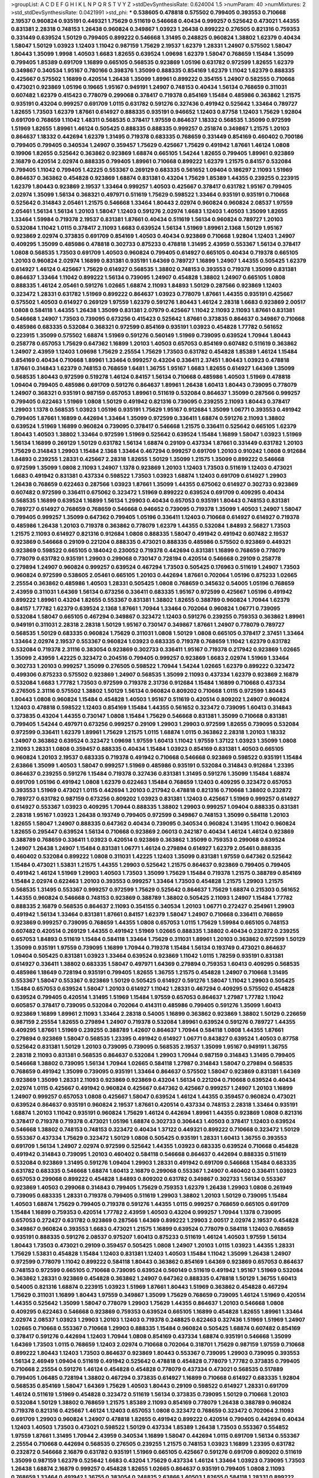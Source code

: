 >groupList:
A C D E F G H I K L
N P Q R S T V Y Z 
>stdDevSynthesisRate:
0.624004 1.5 
>numParam:
40
>numMixtures:
2
>std_stdDevSynthesisRate:
0.0421991
>std_phi:
***
0.538605 0.478818 0.575502 0.799405 0.393553 0.710668 2.19537 0.960824 0.935191 0.449321
1.75629 0.511619 0.546668 0.40434 0.999257 0.525642 0.473021 1.44355 0.831381 2.28318
0.748153 1.26438 0.960824 0.349867 1.03923 1.26438 0.899222 0.276505 0.821316 0.759353
0.331449 0.639524 1.50129 0.799405 0.899222 0.546668 1.31495 0.248825 0.960824 1.38802
1.62379 0.40434 1.58047 1.50129 1.03923 1.12403 1.11042 0.987159 1.75629 2.19537
1.62379 1.28331 1.24907 0.575502 1.58047 1.80443 1.35099 1.9998 1.40503 1.6683
1.82655 0.639524 1.09698 1.62379 1.58047 0.768659 1.15484 1.35099 0.799405 1.85389
0.691709 1.16899 0.665105 0.568535 0.923869 1.05196 0.631782 0.972599 1.82655 1.62379
0.349867 0.340534 1.95167 0.780166 0.398376 1.35099 0.888335 0.854169 1.62379 1.11042
1.62379 0.888335 0.425667 0.575502 1.16899 0.420514 1.26438 1.35099 1.89961 0.899222
0.354155 1.24907 0.582555 0.710668 0.473021 0.923869 1.05196 0.19665 1.95167 0.949191
1.24907 0.748153 0.40434 1.56134 0.768659 0.311031 0.607482 1.62379 0.415423 0.778079
0.299068 0.378417 0.719378 0.854169 1.15484 0.485986 0.363862 1.21575 0.935191 0.43204
0.999257 0.691709 1.0115 0.631782 0.591276 0.327436 0.491942 0.525642 1.33464 0.789727
1.82655 1.73503 1.62379 1.87661 0.614927 0.888335 0.935191 0.946652 1.12403 0.87758
1.12403 1.75629 1.92804 0.691709 0.768659 1.11042 1.48311 0.568535 0.378417 1.97559
0.864637 1.18332 0.568535 1.35099 0.972599 1.51969 1.82655 1.89961 1.46124 0.505425
0.888335 0.888335 0.999257 0.251874 0.349867 1.21575 1.20103 0.864637 1.18332 0.442694
1.62379 1.31495 0.719378 0.683335 0.768659 0.331449 0.854169 0.460402 0.700186 0.799405
0.799405 0.340534 1.24907 0.359457 1.75629 0.425667 1.75629 0.491942 1.87661 1.46124
1.0808 0.19906 1.82655 0.525642 0.363862 0.923869 1.68874 0.665105 1.54244 1.82655
0.799405 1.89961 0.923869 2.16879 0.420514 2.02974 0.888335 0.799405 1.89961 0.710668
0.899222 1.62379 1.21575 0.84157 0.532084 0.799405 1.11042 0.799405 1.42225 0.553367
0.269129 0.683335 0.561652 1.09404 0.186297 2.11093 1.51969 0.864637 0.363862 0.454828
0.923869 1.68874 0.831381 0.43204 1.75629 1.85389 1.44355 0.239255 0.223915 1.62379
1.80443 0.923869 2.19537 1.33464 0.999257 1.40503 0.425667 0.378417 0.631782 1.95167
0.799405 2.02974 1.35099 1.56134 0.368321 0.497971 0.511619 1.75629 0.598522 1.33464
0.935191 0.935191 0.710668 0.525642 0.314843 2.05461 1.21575 0.546668 1.33464 1.80443
2.02974 0.960824 0.960824 2.08537 1.97559 2.05461 1.56134 1.56134 1.20103 1.58047
1.12403 0.591276 2.02974 1.6683 1.12403 1.40503 1.35099 1.82655 1.33464 1.59984
0.719378 2.19537 0.831381 1.87661 0.40434 0.511619 1.56134 0.960824 0.789727 1.20103
0.532084 1.11042 1.0115 0.378417 2.11093 1.6683 0.639524 1.56134 1.51969 1.89961
2.1368 1.50129 1.95167 0.923869 2.02974 0.373835 0.691709 0.854169 1.40503 0.40434
0.923869 0.710668 1.92804 1.12403 1.24907 0.409295 1.35099 0.485986 0.478818 0.302733
0.875233 0.478818 1.31495 2.43959 0.553367 1.56134 0.378417 1.0808 0.568535 1.73503
0.691709 1.40503 0.960824 0.799405 0.614927 0.665105 0.40434 0.719378 0.665105 1.20103
0.960824 2.02974 1.16899 0.831381 0.935191 1.64369 0.789727 1.16899 1.24907 1.44355
0.505425 1.62379 0.614927 1.46124 0.425667 1.75629 0.614927 0.568535 1.38802 0.748153
0.393553 0.719378 1.35099 0.831381 0.864637 1.33464 1.11042 0.899222 1.56134 0.739095
1.24907 0.454828 1.38802 1.24907 0.665105 1.0808 0.888335 1.46124 2.05461 0.591276
1.02665 1.68874 2.11093 1.84893 1.50129 0.287566 0.923869 1.12403 0.323472 1.28331
0.631782 1.51969 0.899222 0.864637 1.03923 0.778079 1.87661 1.44355 0.935191 0.425667
0.575502 1.40503 0.614927 0.269129 1.97559 1.62379 0.591276 1.80443 1.46124 2.28318
1.6683 0.923869 2.00517 1.0808 0.584118 1.44355 1.26438 1.35099 0.831381 2.07979
0.425667 1.11042 2.11093 2.11093 1.87661 0.831381 0.546668 1.24907 1.73503 0.739095
0.673256 0.415423 0.525642 1.87661 0.373835 0.864637 0.349867 0.710668 0.485986 0.683335
0.532084 0.368321 0.972599 0.854169 0.935191 1.03923 0.454828 1.77782 0.561652 0.223915
1.35099 0.575502 1.68874 1.51969 0.591276 0.560149 1.51969 0.739095 0.639524 1.70944
1.80443 0.258778 0.657053 1.75629 0.647362 1.16899 1.20103 1.40503 0.657053 0.854169
0.607482 0.511619 0.363862 1.24907 2.43959 1.12403 1.09698 1.75629 2.25554 1.75629
1.73503 0.631782 0.454828 1.85389 1.46124 1.15484 0.854169 0.40434 0.710668 1.89961
1.33464 0.999257 0.43204 0.336411 2.37451 1.80443 1.03923 0.478818 1.87661 0.314843
1.62379 0.748153 0.768659 1.6481 1.36755 1.95167 1.6683 1.82655 0.614927 1.64369
1.35099 0.568535 1.80443 0.972599 0.519278 1.46124 0.84157 1.56134 0.710668 0.485986
1.40503 1.51969 0.478818 1.09404 0.799405 0.485986 0.691709 0.591276 0.864637 1.89961
1.26438 1.60413 1.80443 0.739095 0.778079 1.24907 0.368321 0.935191 0.987159 0.657053
1.89961 0.511619 0.532084 0.864637 1.35099 0.287566 0.999257 0.799405 0.622463 1.51969
1.0808 1.50129 0.491942 0.821316 0.739095 0.239255 2.11093 1.80443 0.378417 1.29903
1.1378 0.568535 1.03923 1.05196 0.935191 1.75629 1.95167 0.912684 1.35099 1.06771
0.393553 0.491942 0.799405 1.87661 1.16899 0.442694 1.33464 1.35099 0.972599 0.336411
1.68874 0.591276 2.11093 1.38802 0.639524 1.51969 1.16899 0.960824 0.739095 0.378417
0.546668 1.21575 0.336411 0.525642 0.665105 1.62379 1.80443 1.40503 1.38802 1.33464
0.972599 1.51969 0.525642 0.639524 1.15484 1.16899 1.58047 1.03923 1.51969 1.56134
1.16899 0.269129 1.50129 0.631782 1.56134 1.68874 0.29109 0.437334 1.87661 0.331449
0.631782 1.20103 1.75629 0.314843 1.29903 1.15484 2.1368 1.33464 0.467294 0.999257
0.691709 1.20103 0.910242 1.0808 0.912684 1.84893 0.239255 1.28331 0.425667 2.28318
1.82655 1.50129 1.35099 1.21575 1.35099 0.899222 0.546668 0.972599 1.35099 1.0808
2.11093 1.24907 1.1378 0.923869 1.20103 1.12403 1.73503 0.511619 1.12403 0.473021
1.6683 0.491942 0.831381 0.437334 0.598522 1.73503 1.03923 1.68874 1.12403 0.691709
0.614927 1.29903 1.26438 0.768659 0.622463 0.287566 1.03923 1.87661 1.35099 1.44355
0.675062 0.614927 0.302733 0.923869 0.607482 0.972599 0.336411 0.675062 0.323472 1.51969
0.899222 0.639524 0.691709 0.409295 0.40434 0.568535 1.16899 0.639524 1.16899 1.56134
1.29903 0.40434 0.657053 0.935191 1.80443 0.748153 0.831381 0.789727 0.614927 0.768659
0.768659 0.546668 0.946652 0.739095 0.719378 1.35099 1.40503 1.24907 1.58047 0.799405
0.999257 1.35099 0.647362 0.799405 1.05196 0.336411 1.12403 0.710668 0.614927 0.614927
0.719378 0.485986 1.26438 1.20103 0.719378 0.363862 0.778079 1.62379 1.44355 0.532084
1.84893 2.56827 1.73503 1.21575 2.11093 0.614927 0.821316 0.912684 1.0808 0.888335
1.58047 0.491942 0.491942 0.607482 2.19537 0.923869 0.546668 0.29109 0.221204 0.888335
0.473021 0.888335 0.485986 0.575502 0.923869 0.449321 0.923869 0.598522 0.665105 0.184042
0.230052 0.719378 0.442694 0.831381 1.16899 0.768659 0.778079 0.778079 0.631782 0.935191
1.29903 0.299068 0.730147 0.728194 0.420514 0.546668 0.29109 0.258778 0.279894 1.24907
0.960824 0.999257 0.639524 0.467294 1.73503 0.505425 0.176963 0.511619 1.24907 1.73503
0.960824 0.972599 0.538605 2.05461 0.665105 1.20103 0.442694 1.87661 0.702064 1.05196
0.875233 1.02665 2.25554 0.363862 0.485986 1.40503 1.28331 0.505425 1.0808 0.768659
0.345632 0.54005 1.05196 0.768659 2.43959 0.311031 1.64369 1.56134 0.673256 0.336411
0.683335 1.95167 0.972599 0.425667 1.05196 0.491942 0.899222 1.89961 0.43204 1.82655
0.553367 0.831381 1.38802 1.82655 0.388789 0.960824 1.70944 1.62379 0.84157 1.77782
1.62379 0.639524 2.1368 1.87661 1.70944 1.33464 0.702064 0.960824 1.06771 0.739095
0.532084 1.58047 0.665105 0.467294 0.349867 0.323472 1.12403 0.591276 0.239255 0.759353
0.363862 1.89961 0.949191 0.311031 2.28318 2.28318 1.50129 1.95167 0.730147 0.349867
1.87661 1.24907 0.778079 0.789727 0.568535 1.50129 0.683335 0.960824 1.75629 0.311031
1.0808 1.50129 1.0808 0.665105 0.378417 2.37451 1.33464 1.33464 2.02974 2.19537
0.553367 0.960824 1.03923 0.683335 0.719378 0.768659 1.11042 1.62379 0.631782 0.532084
0.719378 2.31116 0.383054 0.923869 0.302733 0.336411 1.95167 0.719378 0.217942 0.923869
1.02665 1.35099 2.43959 1.42225 0.323472 0.204516 0.799405 0.999257 0.923869 1.6683
2.02974 1.51969 1.33464 0.302733 1.20103 0.999257 1.35099 0.276505 0.598522 1.70944
1.54244 1.02665 1.62379 0.899222 0.323472 0.499306 0.875233 0.575502 0.923869 1.24907
0.568535 1.35099 2.11093 0.437334 1.62379 0.923869 2.16879 0.532084 1.6683 1.77782
1.73503 0.972599 0.719378 2.31736 0.912684 1.15484 1.16899 0.710668 0.437334 0.276505
2.31116 0.575502 1.38802 1.50129 1.56134 0.960824 0.809202 0.710668 1.0115 0.972599
1.80443 1.80443 1.0808 0.960824 1.15484 0.454828 1.40503 1.95167 0.511619 0.420514
0.809202 1.24907 0.960824 1.12403 0.478818 0.598522 1.12403 0.854169 1.15484 1.44355
0.561652 0.323472 0.739095 1.60413 0.314843 0.373835 0.43204 1.44355 0.730147 1.0808
1.15484 1.75629 0.546668 0.831381 1.35099 0.710668 0.831381 0.799405 1.54244 0.497971
0.673256 0.999257 0.29109 1.29903 1.29903 0.972599 1.82655 0.739095 0.532084 0.972599
0.336411 1.62379 1.89961 1.75629 1.21575 1.0115 1.68874 1.0115 0.363862 2.28318
1.20103 1.18332 1.24907 0.363862 0.639524 0.323472 1.09698 1.97559 1.60413 1.11042
1.97559 1.37122 1.03923 1.35099 1.0808 2.11093 1.28331 1.0808 0.359457 0.888335
0.40434 1.15484 1.03923 0.854169 0.831381 1.40503 0.665105 0.960824 1.20103 2.19537
0.683335 0.719378 0.491942 0.710668 0.546668 0.923869 0.598522 0.935191 1.15484 2.63866
1.35099 1.40503 1.58047 0.999257 1.51969 0.485986 0.935191 0.532084 0.314843 0.912684
1.23395 0.864637 0.239255 0.591276 1.15484 0.719378 0.327436 0.831381 1.31495 0.591276
1.35099 1.15484 1.68874 0.691709 1.05196 0.491942 1.0808 1.62379 0.622463 1.15484
0.768659 1.12403 0.409295 0.323472 0.657053 0.393553 1.51969 0.473021 1.0115 0.442694
1.20103 0.217942 0.478818 0.821316 0.710668 1.38802 0.232872 0.789727 0.631782 0.987159
0.673256 0.809202 1.03923 0.831381 1.12403 0.425667 1.51969 0.999257 0.614927 0.614927
0.553367 1.03923 0.409295 1.70944 0.888335 1.38802 1.29903 0.999257 1.09404 0.888335
0.831381 2.28318 1.95167 1.03923 1.26438 0.193749 0.799405 0.972599 0.349867 0.748153
1.35099 0.584118 1.20103 1.82655 1.58047 1.24907 0.888335 0.647362 0.40434 0.739095
0.340534 0.960824 1.31495 1.11042 0.960824 1.82655 0.295447 0.639524 1.56134 0.710668
0.923869 2.06013 0.242187 0.40434 1.46124 1.46124 0.923869 0.388789 0.768659 0.336411
1.03923 0.420514 0.923869 0.363862 1.35099 0.759353 0.299068 0.639524 1.24907 1.26438
1.24907 1.15484 0.831381 1.06771 1.46124 0.279894 0.614927 1.62379 2.05461 0.888335
0.460402 0.532084 0.899222 1.0808 0.311031 1.42225 1.12403 1.35099 0.831381 1.97559
0.647362 0.525642 1.15484 0.473021 1.53831 1.21575 1.44355 1.29903 0.525642 1.21575
0.864637 0.923869 0.799405 0.799405 0.491942 1.46124 1.51969 1.29903 1.40503 1.73503
1.35099 1.75629 1.15484 0.719378 1.21575 0.388789 0.854169 1.15484 2.02974 0.622463
1.20103 0.393553 0.999257 1.33464 1.73503 0.454828 1.21575 1.29903 1.21575 0.568535
1.31495 0.553367 0.999257 0.972599 1.75629 0.525642 0.864637 1.75629 1.68874 0.215303
0.561652 1.44355 0.960824 0.546668 0.748153 0.923869 0.388789 1.38802 0.505425 2.11093
1.24907 1.15484 1.77782 0.888335 2.16879 0.568535 0.864637 2.11093 0.354155 0.340534
1.20103 1.06771 0.272427 0.254961 1.29903 0.491942 1.56134 1.33464 0.831381 1.87661
0.84157 1.62379 1.58047 1.24907 0.710668 0.336411 0.768659 0.923869 0.999257 0.739095
0.768659 1.44355 1.0808 0.657053 1.0115 1.75629 1.59984 0.665105 0.748153 0.607482
0.420514 0.269129 1.44355 0.491942 1.51969 1.02665 0.888335 1.38802 0.40434 0.232872
0.239255 0.657053 1.84893 0.511619 1.15484 0.584118 1.33464 1.75629 0.311031 1.89961
1.20103 0.363862 0.972599 1.50129 1.35099 0.935191 1.97559 0.739095 1.16899 1.70944
0.719378 1.15484 1.56134 0.193749 0.473021 0.864637 1.09404 0.505425 0.831381 1.03923
1.33464 0.639524 0.923869 1.11042 1.0115 1.78259 0.935191 0.831381 0.614927 0.336411
1.38802 0.683335 1.58047 0.497971 1.64369 0.279894 0.759353 1.60413 0.409295 0.568535
0.485986 1.18649 0.728194 0.935191 0.799405 1.82655 1.36755 1.21575 0.454828 1.24907
0.710668 1.31495 0.553367 1.58047 0.553367 0.923869 1.50129 0.505425 0.614927 0.591276
1.58047 1.11042 1.29903 0.505425 1.15484 0.657053 0.639524 1.58047 1.20103 0.614927
1.11042 1.28331 0.467294 0.409295 0.575502 0.454828 0.639524 0.799405 0.420514 1.31495
1.51969 1.15484 1.97559 0.657053 0.864637 1.27987 1.77782 1.11042 0.605857 0.378417
0.739095 0.532084 0.702064 0.414311 0.485986 0.799405 0.591276 1.35099 1.60413 0.923869
1.16899 1.89961 2.11093 1.33464 2.28318 0.54005 1.16899 0.363862 0.923869 1.38802
1.50129 0.226659 0.987159 2.25554 1.82655 0.279894 1.24907 0.719378 0.532084 1.89961
0.639524 0.591276 0.789727 1.44355 0.409295 1.87661 1.51969 0.239255 0.388789 1.42607
0.864637 1.70944 0.584118 1.0808 1.44355 1.87661 0.279894 0.923869 1.58047 0.568535
1.23395 0.491942 0.614927 1.06771 0.843827 0.639524 1.40503 0.87758 0.525642 0.831381
1.50129 1.20103 0.739095 0.739095 0.568535 2.19537 1.35099 1.95167 0.949191 1.36755
2.28318 2.11093 0.831381 0.568535 0.864637 0.532084 1.29903 1.70944 0.987159 0.314843
1.31495 0.799405 0.546668 1.38802 0.739095 1.56134 1.70944 1.02665 0.584118 1.27987
0.314843 1.58047 0.279894 0.568535 0.768659 0.491942 1.35099 0.739095 0.935191 1.33464
0.864637 0.575502 1.58047 0.923869 0.831381 1.64369 0.923869 1.35099 1.28331 2.11093
0.923869 0.923869 0.43204 1.56134 0.221204 0.710668 0.639524 0.40434 2.02974 1.0115
0.425667 0.491942 0.960824 0.425667 0.647362 0.425667 0.999257 1.24907 1.20103 1.16899
1.24907 0.999257 0.657053 1.0808 0.425667 1.58047 0.639524 1.46124 1.44355 0.359457
0.960824 0.473021 0.639524 0.864637 0.935191 0.960824 2.19537 1.87661 0.420514 0.437334
0.748153 2.28318 1.33464 0.935191 1.68874 1.20103 1.11042 0.935191 0.960824 1.75629
1.46124 0.442694 1.89961 1.44355 0.923869 1.0808 0.821316 0.378417 0.719378 0.719378
0.473021 1.05196 1.68874 0.302733 0.306443 1.40503 0.378417 1.12403 0.639524 0.546668
1.38802 0.748153 0.748153 0.323472 0.40434 1.37122 0.449321 0.899222 0.710668 0.323472
1.50129 0.553367 0.437334 1.75629 0.323472 1.50129 1.0808 0.505425 0.935191 1.28331
1.60413 1.36755 0.393553 0.691709 1.56134 1.24907 2.02974 0.972599 0.525642 1.44355
1.03923 0.683335 0.639524 0.710668 0.454828 0.491942 0.314843 0.739095 1.20103 0.460402
0.584118 0.546668 0.864637 0.442694 0.888335 0.511619 0.532084 0.923869 1.31495 0.591276
1.09404 1.29903 1.28331 0.491942 0.691709 0.546668 1.15484 0.683335 0.631782 0.683335
0.546668 1.68874 1.60413 2.16879 0.299068 0.553367 1.24907 0.460402 0.336411 1.03923
0.657053 0.299068 0.899222 0.454828 1.84893 0.809202 0.631782 0.349867 0.302733 1.56134
0.553367 0.923869 1.40503 0.299068 0.314843 0.799405 1.75629 0.759353 1.62379 1.26438
1.29903 1.0808 0.261949 0.739095 0.683335 1.28331 0.719378 0.799405 0.511619 1.29903
1.38802 1.20103 1.50129 0.739095 1.15484 1.40503 1.68874 1.75629 0.799405 0.719378
0.591276 1.44355 1.0115 0.999257 0.768659 0.665105 0.691709 1.15484 1.16899 0.759353
0.420514 1.77782 2.43959 1.40503 0.43204 0.999257 1.70944 1.1378 0.739095 0.657053
0.272427 0.631782 0.923869 0.287566 1.64369 0.899222 1.29903 2.00517 2.02974 2.19537
0.454828 0.349867 0.960824 0.393553 1.6683 0.473021 1.21575 1.16899 0.639524 0.778079
0.584118 1.12403 0.768659 0.935191 0.888335 0.591276 2.08537 0.975207 1.60413 0.875233
0.511619 1.46124 1.40503 1.97559 1.56134 1.80443 1.73503 0.473021 0.29109 0.359457
0.505425 1.0808 1.24907 1.20103 1.0115 1.03923 1.44355 1.28331 1.75629 1.53831
0.454828 1.15484 1.12403 0.831381 1.12403 1.40503 1.15484 1.11042 1.35099 1.26438
1.24907 0.972599 0.778079 1.11042 0.899222 0.584118 1.80443 0.363862 0.854169 1.64369
0.923869 0.657053 0.864637 0.748153 0.972599 0.665105 0.710668 0.739095 0.639524 0.560149
0.511619 0.491942 1.95167 1.51969 0.532084 0.363862 1.28331 0.923869 0.454828 0.363862
1.24907 0.647362 0.888335 0.478818 1.50129 1.36755 1.60413 0.54005 0.821316 1.68874
0.223915 1.03923 1.51969 1.87661 1.80443 1.51969 0.363862 0.454828 0.467294 1.75629
0.311031 1.16899 1.80443 1.97559 0.349867 1.35099 1.75629 0.768659 0.739095 1.46124
1.51969 0.420514 1.44355 0.525642 1.35099 1.58047 0.778079 1.29903 1.75629 1.44355
0.864637 1.20103 0.546668 1.0808 0.409295 0.622463 0.546668 0.923869 0.759353 0.639524
0.665105 1.16899 0.454828 1.82655 1.89961 1.33464 2.02974 2.08537 1.03923 1.29903
1.20103 1.12403 0.719378 0.248825 0.622463 0.327436 1.51969 1.51969 1.24907 1.02665
0.710668 0.553367 0.710668 1.29903 0.888335 1.15484 0.960824 0.505425 1.68874 0.607482
0.854169 0.378417 0.591276 0.442694 1.12403 1.70944 1.0808 0.854169 0.437334 1.68874
0.935191 0.546668 1.35099 1.64369 1.73503 1.0115 0.768659 1.12403 2.02974 0.710668
0.702064 0.318701 1.75629 0.987159 1.97559 0.710668 0.899222 1.80443 1.12403 1.73503
0.864637 0.923869 1.80443 0.553367 0.739095 1.29903 0.739095 0.393553 1.56134 2.46949
1.09404 0.511619 0.491942 0.525642 0.478818 0.454828 0.778079 1.77782 0.373835 0.799405
0.710668 2.25554 0.591276 1.46124 0.454828 0.454828 0.778079 0.437334 0.473021 0.568535
0.517889 0.799405 1.06485 0.728194 1.38802 0.467294 0.373835 0.614927 1.16899 0.710668
0.614927 0.683335 1.92804 0.568535 0.854169 1.58047 1.64369 1.75629 1.40503 1.80443
0.29109 0.598522 0.614927 1.28331 0.691709 1.46124 0.511619 1.51969 0.454828 0.323472
0.511619 1.56134 0.373835 0.739095 1.50129 0.710668 1.20103 0.532084 1.50129 1.38802
0.768659 1.21575 1.85389 2.11093 0.854169 0.778079 1.26438 0.388789 0.960824 0.719378
0.821316 0.425667 1.46124 1.12403 0.657053 1.0808 0.323472 0.768659 0.323472 0.702064
2.11093 0.691709 1.29903 0.960824 1.24907 0.478818 1.82655 0.491942 0.899222 0.420514
0.799405 0.442694 0.40434 1.12403 1.40503 1.73503 0.473021 0.598522 1.50129 0.437334
1.85389 1.26438 1.73503 0.553367 0.554852 1.97559 1.87661 1.31495 1.70944 2.43959
0.340534 1.16899 1.58047 0.442694 1.0115 0.691709 1.56134 0.553367 2.25554 0.710668
0.442694 0.568535 0.276505 0.239255 1.21575 0.748153 1.03923 1.16899 1.23395 0.631782
0.232872 0.546668 2.16879 0.631782 0.935191 1.51969 0.665105 0.425667 0.591276 0.691709
0.809202 0.511619 1.35099 0.987159 1.62379 0.525642 1.6683 0.43204 1.75629 0.437334
1.46124 1.33464 1.03923 0.739095 1.73503 1.26438 1.68874 2.16879 0.999257 0.454828
1.82655 1.02665 0.864637 0.935191 0.799405 1.0808 2.11093 0.768659 1.33464 0.491942
1.36755 0.383054 0.248825 2.63866 1.40503 1.82655 0.584118 1.28331 0.899222 1.16899
0.683335 1.80443 1.24907 2.00517 1.73039 1.44355 0.691709 1.68874 1.68874 1.44355
0.809202 0.575502 0.683335 0.414311 2.28318 0.949191 2.05461 0.368321 1.58047 1.33464
0.768659 1.60413 1.16899 0.473021 1.02665 1.15484 0.789727 0.778079 0.935191 1.51969
1.56134 1.38802 1.12403 1.56134 1.20103 0.561652 1.75629 0.215303 2.22227 1.0808
0.232872 1.95167 1.44355 0.378417 2.1368 0.388789 1.68874 0.999257 0.425667 1.60413
0.888335 0.864637 1.92804 1.35099 1.46124 1.0808 0.739095 1.50129 1.51969 0.821316
1.20103 0.323472 0.398376 2.25554 1.58047 1.35099 0.730147 2.16879 1.70944 1.05196
0.739095 1.20103 0.999257 1.21575 1.51969 0.591276 0.719378 0.546668 0.546668 0.759353
1.31495 1.46124 1.73503 1.12403 1.6683 1.87661 1.51969 1.60413 1.73503 0.854169
0.864637 0.691709 0.999257 0.665105 0.437334 0.665105 0.40434 0.378417 0.584118 0.525642
1.24907 0.739095 0.739095 0.780166 1.60413 0.591276 0.454828 1.12403 0.454828 1.35099
0.888335 1.24907 1.21575 0.710668 1.58047 1.44355 1.44355 1.51969 0.683335 0.373835
0.960824 0.272427 1.51969 0.467294 0.700186 0.710668 1.12403 0.639524 1.50129 1.62379
1.21575 1.06771 1.82655 0.442694 1.42225 0.748153 1.09404 1.42225 1.80443 1.29903
1.40503 1.38802 0.327436 1.95167 0.972599 0.449321 0.449321 1.0808 0.302733 0.899222
0.739095 0.710668 0.314843 1.40503 0.327436 0.888335 0.999257 0.647362 1.73503 0.999257
0.683335 0.960824 0.553367 1.03923 2.00517 1.20103 1.15484 1.20103 1.18649 0.614927
0.768659 1.24907 0.647362 1.35099 1.16899 1.11042 0.923869 0.864637 0.960824 0.972599
0.409295 1.05196 0.665105 1.16899 0.768659 0.538605 0.683335 0.739095 1.06771 1.06771
0.607482 2.53717 1.82655 0.999257 2.671 0.373835 1.89961 1.20103 0.864637 0.511619
0.719378 1.87661 0.553367 0.437334 1.21575 1.35099 0.778079 1.50129 2.53717 1.40503
1.56134 0.768659 0.454828 1.03923 2.25554 1.06771 1.24907 0.719378 0.485986 0.568535
0.553367 0.460402 0.631782 0.425667 0.691709 0.336411 0.186297 1.80443 1.75629 0.647362
1.12403 1.56134 0.568535 0.739095 1.35099 1.24907 0.454828 1.18649 0.378417 0.639524
1.11042 0.691709 0.532084 1.87661 0.532084 1.38802 0.665105 0.614927 0.546668 0.437334
2.02974 0.935191 1.0115 1.35099 0.568535 0.739095 0.960824 2.02974 0.799405 1.64369
0.340534 1.0115 1.24907 0.923869 0.809202 0.935191 0.363862 1.12403 1.58047 0.960824
0.691709 0.999257 1.29903 0.665105 1.35099 0.575502 0.276505 0.591276 0.888335 1.24907
0.821316 1.03923 1.89961 0.29109 0.665105 0.864637 0.831381 0.532084 1.11042 1.24907
0.217942 1.44355 0.831381 0.960824 1.44355 1.62379 0.631782 0.999257 1.58047 1.02665
0.831381 0.748153 1.03923 1.0808 1.03923 0.378417 0.710668 1.46124 1.28331 1.29903
1.40503 0.373835 0.665105 0.657053 1.68874 2.53717 0.631782 1.20103 0.491942 0.647362
0.683335 0.864637 0.768659 1.0808 0.665105 0.665105 0.591276 0.739095 1.24907 0.568535
1.50129 1.20103 0.888335 0.505425 0.420514 1.20103 0.532084 0.473021 0.388789 0.972599
0.854169 0.591276 0.691709 1.62379 0.525642 0.691709 0.799405 0.888335 0.591276 0.683335
0.864637 0.739095 0.960824 1.0808 1.56134 0.485986 1.03923 1.40503 0.710668 2.05461
1.75629 0.657053 0.854169 0.631782 0.388789 0.454828 1.6683 1.56134 0.683335 0.768659
1.11042 0.757322 1.82655 0.691709 1.44355 1.42225 0.789727 0.768659 0.657053 1.16899
0.999257 0.683335 1.03923 0.568535 1.75629 1.56134 0.768659 0.739095 0.473021 0.935191
1.15484 1.0808 0.799405 0.525642 0.184042 1.05196 0.242187 0.546668 2.25554 1.46124
0.622463 1.18649 1.35099 0.691709 0.149038 0.639524 0.505425 1.58047 0.442694 1.24907
1.03923 0.899222 0.388789 1.36755 1.44355 0.473021 0.591276 1.44355 1.48311 0.719378
1.28331 0.864637 0.478818 0.899222 1.31848 1.68874 0.631782 1.40503 0.710668 1.87661
0.999257 1.29903 1.56134 0.568535 0.393553 1.03923 0.639524 1.44355 0.354155 1.68874
0.631782 1.24907 0.768659 0.622463 1.16899 0.799405 1.03923 0.614927 1.44355 0.683335
0.631782 1.46124 0.491942 1.31495 0.409295 0.710668 1.46124 1.23395 0.415423 0.683335
0.582555 0.388789 0.631782 0.923869 1.24907 1.24907 0.532084 0.864637 1.29903 0.691709
0.999257 1.24907 0.561652 0.809202 1.23395 1.80443 0.960824 0.532084 0.84157 1.84893
1.78259 0.923869 1.82655 0.207022 0.624133 1.44355 0.314843 1.20103 1.48311 1.33464
1.68874 0.719378 1.33464 0.269129 1.56134 1.06771 1.80443 0.378417 0.437334 0.739095
1.75629 0.702064 0.739095 0.327436 1.46124 0.899222 1.95167 0.591276 0.665105 1.80443
1.68874 1.56134 1.40503 0.248825 0.935191 2.08537 0.420514 0.831381 0.568535 1.0808
1.62379 1.23395 1.89961 1.03923 0.739095 0.485986 0.960824 1.09698 1.62379 1.24907
0.349867 0.568535 0.778079 0.454828 0.739095 0.437334 1.11042 0.336411 1.80443 1.11042
1.54244 0.923869 0.665105 0.409295 1.51969 1.11042 0.568535 0.960824 2.02974 0.553367
0.442694 0.799405 1.0808 0.831381 1.35099 2.25554 0.768659 1.82655 0.467294 0.710668
0.442694 0.691709 0.614927 0.700186 0.657053 1.11042 0.960824 0.614927 1.50129 1.82655
1.20103 0.923869 0.789727 1.82655 1.46124 1.0115 0.84157 1.21575 0.854169 1.44355
0.831381 0.999257 0.191404 1.35099 1.56134 0.854169 0.739095 0.960824 0.821316 1.46124
0.960824 1.24907 1.62379 0.532084 1.26438 0.821316 0.821316 0.665105 1.64369 1.16899
0.719378 1.31495 0.639524 0.232872 0.242187 0.511619 0.739095 0.525642 0.373835 0.899222
0.485986 1.11042 1.73503 0.600128 0.657053 0.899222 0.759353 0.960824 0.864637 1.40503
1.68874 0.665105 0.778079 1.21575 1.46124 0.511619 1.15484 0.999257 1.26438 0.437334
1.03923 0.999257 0.299068 1.26438 1.50129 0.485986 0.778079 0.768659 0.460402 0.631782
1.64369 0.251874 0.864637 1.97559 0.525642 0.987159 1.44355 1.58047 1.46124 0.864637
0.546668 1.26438 1.28331 1.12403 0.972599 0.999257 0.691709 0.473021 0.739095 1.46124
0.888335 1.16899 1.35099 0.799405 0.683335 1.06771 0.821316 0.888335 1.68874 0.614927
0.768659 0.673256 0.532084 1.75629 1.56134 0.739095 0.491942 1.0808 0.442694 1.50129
0.420514 1.58047 1.68874 0.340534 0.639524 0.778079 0.491942 0.960824 0.614927 1.0808
0.363862 0.639524 1.46124 0.739095 1.75629 1.51969 0.710668 2.19537 0.584118 1.35099
1.82655 1.21575 1.29903 1.36755 1.15484 0.363862 0.999257 0.864637 1.44355 0.657053
0.665105 0.923869 0.999257 0.511619 0.759353 1.06771 1.03923 0.935191 1.02665 1.26438
0.854169 0.467294 1.89961 1.28331 0.553367 0.454828 0.854169 0.614927 1.51969 0.665105
1.82655 1.21575 0.532084 0.691709 0.987159 0.665105 1.0115 1.26438 0.999257 1.38802
1.70944 0.532084 1.06771 1.33464 0.864637 1.64369 0.799405 0.505425 0.768659 1.75629
0.40434 1.44355 1.29903 0.864637 0.454828 0.420514 1.11042 1.28331 1.0808 0.778079
0.960824 0.442694 2.53717 0.345632 0.875233 0.584118 0.258778 0.799405 0.739095 0.485986
0.299068 1.29903 1.75629 1.68874 1.51969 0.719378 1.29903 1.92804 0.505425 1.50129
0.568535 1.20103 1.50129 1.40503 1.24907 0.409295 1.58047 0.378417 1.50129 0.420514
0.719378 0.511619 1.31495 1.05196 1.38802 0.532084 1.02665 1.62379 1.68874 0.639524
1.24907 0.831381 1.40503 1.44355 0.425667 2.11093 0.546668 1.42225 0.449321 0.584118
1.02665 0.485986 1.02665 1.02665 0.864637 0.614927 0.631782 0.442694 1.21575 1.50129
1.97559 0.584118 0.739095 0.923869 1.12403 0.591276 0.665105 0.739095 0.631782 1.31495
2.37451 0.485986 0.525642 0.363862 0.525642 0.409295 0.768659 1.15484 1.97559 2.11093
0.505425 1.75629 1.75629 1.50129 1.33464 0.505425 0.43204 1.50129 1.87661 0.631782
1.02665 2.11093 1.29903 0.888335 0.460402 0.478818 0.719378 1.18649 0.739095 0.665105
0.437334 0.575502 0.888335 1.20103 1.64369 0.960824 1.44355 0.665105 0.831381 0.591276
0.511619 1.51969 0.831381 1.24907 0.354155 0.691709 0.831381 0.888335 0.999257 1.31495
0.631782 1.62379 0.614927 0.473021 1.38802 1.56134 0.831381 0.719378 1.68874 1.44355
1.40503 0.340534 0.984518 0.398376 0.809202 0.923869 0.888335 0.665105 0.710668 2.46949
2.02974 0.748153 1.6683 0.799405 0.831381 1.15484 0.691709 1.70944 1.0808 1.46124
1.35099 1.31495 0.568535 1.56134 1.31495 1.29903 1.16899 1.62379 1.20103 1.46124
0.799405 1.40503 0.553367 1.62379 1.03923 0.972599 0.29109 0.759353 0.647362 1.54244
0.999257 0.821316 1.03923 1.16899 0.999257 1.62379 1.28331 1.16899 0.363862 0.912684
0.768659 0.546668 0.799405 1.21575 1.84893 0.875233 0.768659 0.639524 1.26438 0.511619
1.89961 0.491942 0.739095 1.36755 0.368321 0.40434 0.899222 2.25554 0.525642 0.768659
1.05196 0.332338 0.759353 1.62379 2.11093 0.336411 0.437334 0.373835 1.31495 1.15484
0.614927 0.999257 0.657053 0.960824 1.50129 1.44355 0.657053 0.657053 1.29903 1.21575
0.265871 1.51969 0.393553 1.12403 1.80443 0.864637 0.831381 0.843827 1.24907 1.16899
0.748153 0.831381 0.454828 1.24907 1.95167 1.75629 0.294657 1.24907 0.614927 0.854169
0.789727 1.23395 1.80443 0.232872 0.327436 1.11042 0.307265 0.888335 0.665105 0.799405
0.864637 0.546668 0.497971 0.546668 1.68874 0.768659 0.719378 1.56134 1.50129 0.702064
1.46124 0.799405 0.553367 0.607482 0.665105 1.11042 0.768659 0.575502 1.20103 0.409295
0.657053 0.799405 0.799405 1.24907 1.50129 0.972599 0.607482 0.622463 1.40503 0.739095
0.525642 1.15484 1.03923 1.62379 1.87661 1.24907 1.26438 0.449321 0.923869 0.899222
0.665105 1.40503 1.35099 1.29903 0.591276 1.06771 1.16899 1.03923 0.739095 0.614927
1.11042 1.03923 0.306443 1.15484 1.44355 0.553367 1.20103 0.831381 0.368321 1.15484
2.11093 0.739095 1.44355 0.719378 0.710668 0.639524 0.607482 1.95167 1.50129 0.683335
2.11093 0.768659 0.854169 1.35099 0.864637 1.03923 1.33464 0.525642 1.0808 1.35099
0.647362 0.425667 0.354155 0.739095 2.19537 1.03923 0.532084 0.532084 0.437334 0.568535
0.975207 0.511619 0.739095 0.454828 0.949191 1.36755 0.299068 0.875233 0.363862 0.388789
0.485986 0.505425 0.972599 1.89961 0.972599 0.511619 0.935191 1.01422 0.473021 0.809202
0.84157 0.910242 1.0808 0.768659 0.409295 0.999257 0.546668 1.87661 0.831381 2.02974
0.864637 1.46124 1.11042 0.923869 0.748153 0.665105 0.491942 0.799405 0.575502 0.473021
0.546668 1.0808 1.26438 0.639524 0.831381 0.480102 0.575502 1.37122 0.591276 1.16899
1.20103 1.44355 0.349867 0.683335 0.768659 1.16899 0.935191 0.864637 1.6683 1.14085
1.46124 1.35099 0.420514 1.15484 1.68874 0.665105 0.639524 1.73503 1.80443 0.864637
1.58047 0.675062 0.799405 0.960824 0.473021 1.03923 0.665105 1.95167 1.12403 1.46124
0.639524 0.511619 0.591276 0.251874 1.56134 1.11042 0.739095 1.46124 1.23395 1.77782
0.768659 1.03923 0.561652 2.02974 0.591276 0.854169 0.354155 2.22227 1.03923 1.18649
1.20103 1.03923 0.999257 1.29903 0.831381 0.935191 1.50129 1.24907 0.657053 0.831381
0.799405 2.34576 0.553367 0.363862 0.799405 1.75629 0.935191 1.50129 1.0115 1.11042
0.560149 1.47914 1.42607 0.854169 0.584118 0.960824 0.683335 1.16899 1.75629 0.511619
0.768659 0.425667 0.639524 1.87661 0.511619 0.960824 1.29903 1.47914 1.18332 1.11042
0.630092 0.314843 1.12403 0.683335 0.505425 0.960824 1.24907 1.62379 0.511619 0.960824
0.40434 1.0808 0.302733 0.799405 0.665105 1.20103 1.26438 1.29903 0.935191 0.631782
0.864637 0.239255 1.60413 1.44355 0.373835 1.48311 0.269129 0.960824 1.03923 0.420514
0.561652 0.327436 1.20103 1.03923 0.935191 1.03923 0.719378 1.50129 1.31495 0.799405
1.03923 1.51969 1.70944 1.0808 0.511619 0.710668 0.639524 1.03923 0.899222 0.511619
0.639524 0.491942 0.598522 2.02974 0.517889 0.888335 0.460402 0.622463 1.18649 1.03923
0.821316 0.768659 0.546668 1.40503 1.95167 0.607482 0.546668 0.349867 1.11042 0.987159
1.38802 1.42225 1.56134 0.665105 0.575502 0.505425 0.864637 0.854169 0.473021 0.972599
1.75629 1.50129 0.864637 1.58047 0.485986 0.665105 0.799405 0.591276 1.29903 0.575502
0.730147 0.598522 0.591276 0.768659 0.768659 1.31495 0.778079 0.437334 0.299068 0.888335
1.40503 1.42225 0.323472 0.730147 1.56134 2.11093 0.258778 0.323472 0.639524 0.323472
0.29109 1.51969 0.388789 1.15484 1.31848 1.51969 1.31495 1.02665 0.912684 1.03923
0.614927 1.62379 0.19665 0.799405 0.710668 0.29109 0.888335 0.864637 0.302733 0.683335
0.683335 0.864637 0.949191 0.960824 0.821316 1.51969 0.279894 0.799405 0.665105 0.425667
0.631782 1.51969 0.665105 0.683335 0.40434 0.960824 1.35099 0.665105 1.62379 0.614927
1.44355 0.821316 0.665105 0.854169 0.864637 0.525642 1.03923 0.864637 0.505425 0.935191
1.03923 1.03923 0.710668 1.16899 0.960824 0.960824 0.591276 0.454828 0.511619 0.899222
2.53717 1.73503 1.56134 1.12403 1.0808 0.809202 0.639524 0.768659 1.73503 0.546668
0.323472 0.568535 0.442694 1.95167 0.799405 2.11093 1.68874 1.62379 0.923869 0.359457
1.77782 0.378417 1.16899 1.64369 0.420514 1.68874 1.82655 1.24907 1.75629 1.11042
1.82655 0.987159 0.789727 1.29903 1.50129 0.532084 0.799405 0.972599 1.80443 1.89961
1.24907 0.683335 0.759353 1.97559 1.21575 0.665105 2.02974 0.505425 1.35099 0.639524
2.11093 0.591276 1.68874 0.799405 1.60413 1.75629 0.949191 0.314843 0.854169 0.710668
2.08537 0.546668 1.24907 1.95167 0.614927 1.20103 0.748153 2.16879 0.831381 0.854169
1.51969 0.639524 0.279894 1.62379 0.899222 0.912684 1.68874 0.888335 1.33464 1.85389
0.614927 0.739095 1.58047 0.553367 0.831381 1.40503 0.639524 1.68874 0.393553 0.778079
1.64369 0.332338 0.657053 1.15484 0.575502 1.20103 0.442694 2.1368 0.768659 0.29109
1.06771 0.899222 0.960824 1.44355 0.425667 1.50129 1.50129 2.28318 1.82655 1.24907
0.719378 0.378417 1.68874 0.525642 0.799405 1.03923 1.46124 0.409295 1.46124 0.40434
1.31495 0.87758 1.18332 0.437334 0.768659 1.68874 0.454828 1.24907 1.60413 1.95167
1.62379 1.51969 2.37451 1.80443 1.40503 2.11093 1.50129 0.607482 1.95167 0.972599
1.87661 0.739095 0.888335 1.42225 0.739095 0.525642 1.56134 0.923869 1.51969 0.888335
0.454828 0.437334 0.657053 1.62379 1.6683 1.89961 1.0115 0.591276 0.525642 1.51969
1.87661 1.44355 1.42607 1.87661 1.20103 0.409295 0.607482 2.28318 1.06771 0.336411
0.614927 0.831381 1.03923 0.54005 1.73503 0.864637 0.607482 0.437334 1.46124 0.553367
1.75629 1.75629 0.491942 0.430884 1.51969 2.43959 1.73503 1.82655 0.505425 0.393553
1.50129 1.82655 1.85389 1.50129 0.631782 0.378417 1.02665 0.960824 0.454828 1.51969
1.29903 1.29903 1.44355 0.473021 0.960824 1.46124 1.6683 1.05196 1.60413 0.831381
1.40503 0.639524 0.960824 0.960824 1.50129 0.665105 1.02665 0.923869 1.0115 1.60413
1.40503 0.730147 2.02974 0.409295 2.02974 1.03923 2.00517 0.568535 0.768659 0.420514
1.62379 0.598522 1.24907 1.95167 0.525642 0.265871 0.691709 1.03923 2.00517 0.748153
0.473021 1.21575 0.719378 1.73503 1.46124 1.82655 0.546668 0.854169 1.51969 0.437334
1.73503 0.232872 0.923869 0.683335 0.759353 1.1378 1.11042 0.888335 0.923869 0.505425
0.831381 0.864637 0.511619 0.349867 1.95167 0.420514 1.82655 1.16899 2.19537 0.614927
0.789727 0.864637 1.20103 0.972599 1.42607 0.546668 0.799405 0.691709 1.21575 0.888335
0.960824 1.51969 0.719378 0.710668 0.864637 0.553367 0.454828 0.607482 1.0115 0.454828
1.82655 1.11042 1.29903 0.935191 1.58047 1.80443 1.40503 0.739095 0.546668 0.363862
1.58047 0.430884 0.251874 0.910242 0.854169 1.80443 0.960824 1.58047 1.29903 0.683335
0.383054 0.279894 0.505425 0.560149 0.923869 1.12403 1.38802 0.647362 0.497971 1.21575
0.864637 0.665105 1.95167 0.473021 0.425667 0.409295 1.6683 0.748153 1.64369 0.999257
1.84893 1.80443 2.43959 1.75629 2.74421 2.25554 1.02665 1.03923 1.56134 1.56134
2.02974 1.60413 1.95167 1.11042 0.409295 0.491942 0.960824 1.28331 1.44355 0.323472
1.58047 0.768659 0.409295 1.92804 1.56134 0.473021 0.323472 0.409295 1.16899 0.349867
0.311031 1.37122 1.02665 0.960824 0.888335 0.336411 0.327436 2.08537 0.639524 0.437334
1.46124 1.75629 0.972599 1.03923 1.6683 0.888335 0.719378 1.11042 1.35099 0.568535
0.768659 1.29903 0.999257 0.420514 0.336411 1.38802 0.242187 0.691709 0.420514 1.35099
1.62379 0.768659 1.87661 1.24907 0.279894 0.639524 0.607482 1.29903 0.276505 1.20103
0.420514 1.42225 0.789727 2.02974 0.719378 0.546668 1.62379 0.864637 0.505425 1.75629
0.622463 0.831381 0.854169 2.11093 1.15484 0.949191 0.485986 0.568535 0.809202 0.467294
1.20103 0.864637 0.691709 1.1378 0.683335 0.251874 0.245812 0.999257 1.87661 0.639524
1.29903 1.97559 0.831381 0.373835 0.631782 0.710668 0.700186 1.11042 0.739095 0.691709
0.960824 1.0808 1.31495 0.799405 0.511619 1.31495 0.888335 0.683335 1.0115 1.0808
0.84157 1.70944 0.899222 0.999257 1.38802 1.24907 0.437334 0.719378 0.710668 1.46124
0.923869 1.35099 2.46949 2.14253 1.15484 0.437334 1.56134 0.349867 0.532084 2.19537
1.51969 1.15484 1.56134 1.75629 0.831381 1.29903 0.710668 0.759353 1.75629 0.607482
1.24907 0.691709 0.368321 1.05196 0.949191 0.864637 1.62379 0.960824 0.546668 0.388789
1.03923 0.960824 0.691709 1.38802 0.491942 0.491942 0.960824 1.11042 1.87661 1.21575
0.821316 0.323472 0.532084 0.960824 0.165618 1.50129 1.40503 1.16899 0.710668 1.50129
0.511619 0.960824 0.546668 1.29903 0.546668 0.799405 1.09404 0.899222 0.591276 0.40434
1.24907 0.454828 0.739095 1.64369 1.06771 0.719378 0.497971 1.77782 0.511619 0.505425
0.710668 0.739095 1.82655 0.215303 0.831381 1.35099 1.44355 1.33464 1.38802 0.665105
1.05196 0.448119 1.21575 0.454828 0.437334 0.525642 1.15484 0.710668 1.21575 0.935191
0.935191 0.383054 0.768659 1.40503 0.923869 1.24907 1.03923 1.03923 0.497971 0.420514
1.82655 0.485986 2.34576 1.03923 0.454828 0.336411 1.28331 1.29903 0.511619 1.89961
0.972599 0.972599 1.92804 1.56134 1.89961 1.20103 0.987159 0.899222 0.467294 0.425667
0.40434 0.639524 0.505425 0.831381 1.62379 1.97559 1.0808 1.75629 0.799405 0.864637
0.505425 2.19537 0.517889 0.368321 0.532084 0.748153 0.935191 1.51969 2.34576 0.778079
2.02974 0.960824 1.35099 1.15484 1.40503 0.525642 1.03923 0.864637 1.31495 0.340534
0.719378 0.378417 1.95167 1.33464 1.75629 0.485986 1.1378 0.665105 0.888335 1.6683
1.29903 0.454828 1.29903 2.19537 1.40503 0.546668 0.799405 0.232872 0.821316 0.739095
0.525642 0.778079 0.568535 0.657053 1.51969 0.336411 1.46124 0.899222 1.29903 1.21575
0.491942 0.748153 1.42225 1.15484 1.0808 0.799405 0.739095 1.78259 0.935191 1.51969
1.68874 1.36755 0.960824 2.00517 0.935191 0.622463 1.62379 0.923869 0.809202 0.710668
1.20103 2.37451 1.12403 1.40503 0.29109 1.0115 1.68874 1.03923 0.449321 1.95167
0.425667 0.854169 0.248825 0.473021 1.38802 2.08537 1.68874 1.12403 0.340534 1.75629
0.307265 0.768659 0.393553 0.511619 0.821316 0.999257 0.949191 0.831381 1.21575 0.888335
0.511619 1.20103 1.84893 0.864637 0.454828 1.11042 0.683335 0.532084 1.24907 0.768659
0.831381 1.82655 0.584118 1.21575 0.960824 1.62379 0.478818 0.665105 0.473021 0.999257
0.532084 0.702064 0.373835 1.58047 0.799405 0.553367 0.768659 1.82655 1.40503 1.56134
0.691709 0.622463 0.393553 1.50129 1.03923 0.473021 0.935191 1.44355 0.639524 1.20103
0.553367 1.80443 1.24907 0.485986 0.553367 1.44355 0.525642 1.6481 0.864637 0.525642
0.525642 0.54005 1.56134 1.75629 0.40434 0.789727 0.491942 1.06771 1.35099 0.999257
1.73039 1.05196 1.68874 1.44355 0.739095 0.854169 0.730147 0.553367 1.92804 0.960824
0.639524 0.910242 2.02974 0.665105 1.11042 0.327436 0.614927 1.75629 0.340534 1.44355
0.987159 0.575502 0.614927 0.553367 0.899222 0.575502 1.20103 0.323472 0.584118 1.46124
1.33464 1.82655 0.575502 0.460402 0.409295 0.511619 1.64369 0.999257 0.323472 1.58047
1.20103 0.831381 1.24907 0.665105 1.11042 1.33464 0.999257 0.759353 2.11093 0.831381
0.532084 0.821316 1.60413 0.614927 1.26438 0.454828 1.58047 0.821316 1.68874 0.799405
0.999257 0.311031 1.87661 0.683335 1.60413 0.710668 2.19537 1.44355 0.809202 0.568535
0.546668 2.19537 0.757322 0.831381 0.789727 0.568535 1.20103 1.75629 2.19537 1.50129
1.12403 0.525642 1.56134 0.748153 0.363862 0.336411 1.11042 0.710668 1.21575 0.532084
0.768659 1.15484 0.415423 1.82655 0.683335 0.276505 0.799405 0.759353 0.683335 0.809202
0.354155 1.87661 1.12403 0.768659 0.691709 1.6683 0.739095 1.0808 0.546668 0.935191
0.575502 1.20103 0.327436 1.12403 0.657053 0.591276 0.311031 1.6683 1.24907 2.11093
1.82655 1.56134 1.46124 1.40503 1.46124 1.6683 1.58047 0.511619 1.15484 1.64369
0.553367 0.864637 0.960824 0.442694 0.269129 0.768659 0.831381 0.473021 0.420514 0.393553
0.454828 1.62379 0.511619 1.82655 1.87661 0.497971 0.491942 0.949191 1.89961 0.923869
0.719378 1.51969 0.505425 1.29903 1.50129 1.80443 0.491942 0.473021 1.80443 1.28331
1.15484 1.68874 1.80443 1.44355 0.789727 1.87661 1.40503 0.691709 0.657053 0.639524
2.96814 1.0808 0.314843 0.854169 0.665105 1.33464 0.378417 0.437334 1.44355 0.888335
0.568535 0.719378 0.546668 0.665105 0.854169 1.56134 0.373835 0.279894 1.35099 1.60413
0.888335 1.73503 1.51969 0.809202 1.0808 0.568535 0.821316 0.854169 1.28331 1.62379
1.11042 0.935191 0.591276 0.999257 0.354155 0.491942 0.673256 0.279894 1.50129 0.789727
0.831381 0.232872 2.02974 0.575502 0.691709 1.33464 1.50129 0.336411 1.35099 0.639524
1.64369 1.82655 0.675062 0.665105 0.420514 1.20103 1.09404 1.16899 1.46124 1.29903
1.82655 1.82655 0.899222 0.631782 2.11093 1.0115 0.473021 1.15484 0.935191 1.97559
0.442694 0.923869 1.26438 1.16899 0.960824 1.26438 1.97559 1.11042 1.28331 2.28318
1.56134 0.393553 1.62379 0.349867 0.409295 1.46124 0.248825 0.789727 1.0808 0.525642
1.26438 0.553367 0.657053 1.82655 0.532084 2.37451 0.719378 0.935191 0.639524 1.11042
1.58047 1.68874 1.75629 0.373835 1.82655 1.11042 1.58047 1.28331 0.622463 1.35099
0.354155 1.15484 0.505425 0.639524 0.739095 0.748153 0.84157 0.665105 0.359457 0.935191
0.575502 1.35099 0.821316 0.546668 0.393553 1.87661 0.568535 0.923869 1.6481 0.491942
1.20103 0.949191 1.44355 1.56134 1.02665 0.568535 0.467294 0.935191 1.87661 0.719378
1.29903 0.854169 0.532084 0.799405 0.710668 0.349867 1.68874 0.491942 0.631782 1.80443
1.56134 1.15484 1.0808 1.11042 0.960824 1.38802 1.47914 1.68874 0.864637 0.622463
1.35099 0.179132 0.864637 1.75629 0.591276 0.532084 0.449321 1.29903 2.11093 0.388789
0.29109 0.345632 0.888335 0.614927 1.46124 0.935191 1.56134 0.511619 0.787614 0.398376
0.831381 0.409295 0.532084 1.46124 2.11093 0.437334 1.77782 2.19537 1.95167 0.831381
0.223915 0.191404 0.491942 1.56134 1.40503 1.80443 0.923869 0.269129 1.51969 1.60413
0.258778 0.831381 1.12403 0.40434 1.51969 0.748153 0.912684 1.0808 0.393553 0.373835
0.631782 1.50129 0.454828 0.546668 1.97559 0.778079 1.50129 1.0115 0.719378 0.425667
1.56134 1.50129 0.614927 0.759353 1.42225 0.691709 0.875233 0.505425 0.425667 1.44355
1.16899 2.22227 2.02974 0.311031 0.888335 0.363862 1.73503 0.683335 1.51969 1.64369
2.08537 1.06771 1.03923 1.51969 0.799405 0.778079 0.710668 0.739095 1.97559 0.809202
1.12403 0.639524 0.505425 0.768659 1.44355 1.0808 1.50129 0.739095 0.84157 1.28331
2.41006 0.799405 1.89961 1.89961 1.56134 0.511619 0.748153 1.03923 1.35099 0.302733
0.854169 0.467294 0.821316 0.327436 0.899222 0.710668 1.50129 0.546668 0.363862 1.73503
1.35099 1.77782 0.505425 0.614927 0.665105 1.80443 0.875233 0.491942 1.20103 0.311031
1.56134 0.935191 1.15484 1.73503 0.899222 1.75629 2.11093 1.15484 0.960824 1.58047
1.44355 0.719378 1.20103 1.24907 1.26438 0.631782 0.591276 0.383054 0.937699 0.546668
0.999257 1.18649 0.923869 0.201499 1.11042 1.0115 0.972599 0.388789 0.614927 1.77782
1.12403 1.80443 1.51969 0.276505 1.16899 0.809202 1.35099 1.15484 0.972599 0.302733
0.425667 1.24907 1.0808 1.6683 1.05196 0.702064 1.15484 0.999257 1.40503 0.768659
0.87758 0.591276 0.960824 0.84157 0.759353 0.40434 1.16899 0.598522 1.46124 0.511619
0.485986 0.999257 1.46124 0.899222 2.671 0.442694 0.363862 0.831381 1.75629 0.591276
0.719378 0.505425 1.47914 1.58047 1.12403 0.340534 0.302733 0.831381 1.44355 0.354155
0.748153 1.60413 1.51969 1.06771 0.349867 1.26438 1.23065 2.02974 1.16899 0.327436
0.336411 1.44355 0.84157 0.888335 0.739095 1.89961 1.06771 0.40434 0.912684 1.62379
0.575502 0.864637 0.409295 0.232872 2.05461 1.50129 0.363862 0.614927 1.15484 0.768659
0.799405 0.665105 0.255645 0.368321 0.568535 0.251874 2.08537 0.710668 0.409295 0.614927
0.821316 0.960824 1.03923 0.546668 1.46124 0.657053 1.16899 0.923869 1.21575 0.437334
0.899222 1.24907 0.437334 1.36755 1.24907 1.20103 0.283324 0.349867 0.809202 0.363862
0.614927 1.75629 0.710668 1.97559 0.639524 0.442694 1.70944 0.739095 1.16899 0.888335
0.591276 1.31495 1.51969 1.29903 0.789727 1.05196 0.454828 1.12403 0.553367 1.77782
2.19537 1.50129 0.311031 1.44355 1.24907 0.657053 2.02974 0.923869 1.12403 0.525642
0.553367 1.40503 1.68874 1.44355 0.657053 1.92804 1.87661 1.70944 1.38802 1.51969
1.60413 1.40503 1.35099 1.06771 1.16899 2.53717 0.960824 0.525642 0.631782 0.899222
1.20103 1.9998 0.972599 0.591276 1.64369 0.639524 1.26438 1.51969 1.0808 0.691709
0.673256 1.28331 0.888335 1.21575 0.546668 1.60413 0.972599 1.11042 0.864637 0.910242
1.47914 0.710668 0.739095 1.75629 0.691709 1.31495 2.16879 1.11042 1.73503 1.06771
1.87661 0.442694 1.75629 1.87661 0.437334 2.46949 0.485986 2.11093 2.63866 0.505425
0.327436 0.230052 0.242187 1.24907 1.50129 1.36755 0.345632 1.56134 0.323472 1.50129
1.50129 0.831381 0.657053 1.62379 2.28318 0.888335 1.20103 0.84157 0.276505 0.710668
0.393553 1.75629 0.525642 2.02974 0.657053 2.19537 1.56134 1.16899 1.03923 0.631782
0.831381 0.505425 0.960824 1.03923 0.40434 1.51969 0.525642 1.44355 1.97559 1.29903
0.949191 0.442694 0.591276 0.691709 0.276505 0.691709 1.46124 0.789727 1.33464 1.24907
0.454828 1.26438 0.378417 0.935191 0.454828 0.899222 0.568535 0.923869 0.176963 1.29903
2.19537 0.864637 0.683335 1.58047 1.16899 1.73503 0.349867 1.40503 1.56134 0.739095
1.97559 0.442694 0.683335 0.460402 0.768659 0.546668 0.899222 0.311031 0.683335 0.454828
1.44355 0.899222 0.888335 0.553367 0.665105 0.923869 0.888335 0.657053 0.373835 0.388789
1.11042 1.16899 1.05196 0.710668 1.68874 0.899222 1.16899 1.11042 0.276505 2.19537
1.09404 0.639524 0.719378 0.525642 0.719378 0.739095 0.768659 0.511619 0.700186 1.80443
0.935191 0.935191 0.546668 1.95167 1.40503 0.480102 0.831381 0.575502 0.497971 0.923869
0.511619 0.460402 0.987159 0.665105 0.728194 1.56134 0.739095 0.591276 1.56134 1.21575
1.05196 0.739095 1.12403 0.327436 1.82655 1.38802 1.51969 0.505425 0.40434 1.21575
0.314843 0.553367 1.51969 0.591276 0.505425 1.12403 1.64369 1.29903 2.11093 0.799405
0.442694 2.28318 0.223915 1.75629 1.12403 1.6481 1.89961 0.854169 1.11042 1.35099
1.29903 0.854169 0.960824 1.06771 0.473021 1.0808 1.70944 1.68874 0.691709 0.739095
0.748153 0.505425 1.75629 1.40503 1.28331 1.46124 0.265871 0.748153 1.21575 0.778079
1.16899 0.923869 1.85389 1.68874 1.06771 1.82655 1.40503 1.46124 1.75629 1.6683
0.349867 1.82655 1.16899 1.29903 1.75629 0.935191 0.575502 0.831381 0.323472 0.607482
1.97559 0.864637 1.97559 0.449321 0.473021 0.276505 0.821316 1.33464 0.532084 1.29903
1.02665 0.302733 0.532084 1.62379 0.420514 1.87661 1.50129 1.06771 1.80443 0.748153
1.50129 0.622463 0.639524 1.29903 0.799405 2.16879 1.02665 2.05461 1.56134 1.95167
0.511619 1.62379 0.821316 1.06771 0.960824 0.831381 0.40434 1.35099 0.378417 0.553367
0.935191 0.923869 0.614927 1.73503 1.68874 0.311031 0.657053 1.68874 1.35099 0.864637
0.598522 1.15484 1.03923 1.21575 0.478818 2.05461 0.821316 0.442694 1.02665 0.831381
0.532084 0.591276 0.283324 0.525642 0.665105 0.899222 0.683335 0.415423 1.62379 1.87661
0.710668 1.33464 2.71098 0.505425 0.485986 0.730147 2.28318 0.467294 1.05196 1.06771
1.82655 0.299068 0.710668 0.84157 0.960824 1.56134 1.46124 0.639524 1.33464 0.923869
0.821316 1.44355 0.799405 0.491942 0.683335 0.639524 0.999257 1.50129 1.15484 0.598522
0.789727 0.568535 1.73503 0.799405 1.0808 1.24907 0.987159 1.28331 1.0808 1.26438
0.799405 0.302733 0.485986 0.442694 0.327436 0.719378 1.62379 0.378417 0.336411 0.485986
1.62379 0.778079 0.425667 1.12403 0.584118 1.28331 1.38802 0.467294 0.864637 1.44355
0.568535 1.51969 0.910242 0.888335 0.561652 0.768659 1.31495 2.40361 0.591276 0.799405
0.614927 1.44355 1.20103 0.864637 1.46124 0.923869 0.425667 0.657053 1.68874 1.05196
0.639524 0.864637 1.16899 0.485986 1.82655 0.799405 0.349867 0.831381 1.73503 1.03923
1.89961 0.437334 1.29903 1.05196 0.719378 0.607482 1.62379 0.888335 1.12403 0.575502
1.0808 0.607482 0.511619 1.28331 1.11042 2.05461 0.710668 1.75629 0.639524 2.25554
1.29903 1.0808 1.97559 0.553367 0.454828 0.546668 0.899222 1.58047 1.62379 0.388789
1.46124 0.505425 0.821316 0.854169 2.16879 1.03923 0.748153 0.657053 1.29903 1.46124
0.437334 0.591276 1.38802 0.710668 1.12403 1.58047 1.89961 1.11042 1.24907 0.799405
1.62379 0.730147 0.349867 0.719378 2.37451 1.62379 1.46124 0.739095 1.03923 2.02974
1.40503 1.21575 1.16899 1.29903 0.691709 1.33464 0.269129 1.80443 0.568535 0.575502
1.29903 0.739095 2.00517 0.719378 0.899222 0.888335 0.532084 0.40434 1.35099 1.62379
1.0808 0.302733 0.691709 1.03923 0.888335 0.999257 1.6683 0.29109 1.40503 0.960824
1.40503 1.46124 1.89961 1.40503 1.70944 0.327436 1.05196 1.64369 1.68874 0.29109
1.24907 1.0115 0.691709 1.68874 1.50129 0.388789 0.665105 1.46124 0.657053 1.38802
0.719378 1.48311 0.799405 0.875233 0.505425 1.21575 1.62379 0.768659 1.6683 0.591276
1.15484 1.59984 2.02974 0.748153 1.95167 1.68874 0.888335 0.473021 0.511619 1.89961
1.62379 1.64369 1.58047 0.999257 0.454828 0.373835 0.768659 1.35099 1.68874 1.54244
0.768659 0.768659 1.44355 0.899222 0.710668 1.05196 0.393553 0.546668 1.44355 1.28331
0.831381 0.854169 1.21575 0.525642 0.799405 0.215303 1.06771 0.87758 0.935191 0.730147
0.598522 1.16899 1.38802 1.89961 0.899222 0.912684 0.607482 0.525642 1.62379 0.363862
0.336411 1.31495 1.26438 0.768659 0.935191 0.949191 1.40503 
>categories:
0 0
1 0
>mixtureAssignment:
0 0 0 0 0 0 0 0 0 0 0 0 0 0 0 0 0 0 0 0 0 0 0 1 0 0 0 1 0 0 1 1 0 0 1 1 0 1 0 0 0 1 0 0 0 0 1 1 0 0
1 1 1 1 1 1 1 1 1 1 1 1 1 1 1 1 1 0 1 1 1 0 1 1 0 0 1 0 0 0 1 1 0 0 1 0 0 0 0 0 0 0 0 0 0 0 0 0 0 0
1 0 0 0 0 0 0 1 0 0 0 0 0 0 0 0 0 0 0 0 0 0 0 0 0 1 1 0 0 1 0 1 0 0 0 0 0 0 0 0 0 0 0 0 0 0 0 0 0 0
0 0 0 0 0 0 0 0 0 0 0 0 0 0 0 0 0 0 0 0 0 0 0 1 1 0 0 0 0 0 0 0 0 0 0 0 0 0 0 0 0 1 0 1 0 1 0 1 1 0
0 1 0 1 1 0 0 0 0 0 0 0 0 0 1 0 0 0 0 0 0 0 0 0 0 0 0 0 0 1 0 0 1 0 1 0 0 0 1 0 0 0 0 0 0 0 0 1 1 0
0 0 0 0 0 0 0 1 0 0 0 0 0 0 1 1 1 0 1 0 0 0 0 1 1 0 0 0 0 0 1 1 1 1 1 1 1 1 1 1 1 1 0 1 1 1 1 1 1 1
1 0 1 0 1 1 0 0 0 0 0 0 0 1 0 1 1 1 1 1 1 1 1 1 0 1 0 0 0 1 0 0 0 0 1 1 1 1 1 1 0 1 0 0 1 0 1 1 1 0
1 0 1 1 1 1 1 1 1 1 1 0 0 1 1 1 1 1 1 0 1 0 0 1 1 0 1 1 1 1 1 1 1 1 1 1 1 1 1 1 1 1 1 0 1 1 1 1 1 1
1 1 1 1 1 1 1 1 1 0 1 0 1 0 0 1 0 1 1 1 1 0 1 1 0 0 0 0 0 0 0 0 0 0 0 0 0 0 1 0 1 0 1 1 1 0 1 1 0 1
0 0 0 0 1 0 1 0 0 0 1 1 0 1 0 0 0 0 0 1 0 0 0 0 0 0 0 1 0 0 0 1 0 0 0 0 0 0 1 0 0 0 1 0 0 0 0 1 1 1
1 1 1 0 0 0 1 1 1 1 0 0 1 1 0 0 0 0 0 1 0 0 0 0 0 0 1 0 1 1 1 1 0 1 1 1 1 0 1 1 0 0 1 1 1 1 1 1 1 0
1 1 0 1 1 0 1 0 1 1 1 1 0 0 0 1 0 0 1 1 1 0 1 0 1 1 0 0 1 0 0 1 0 0 0 0 0 1 1 0 1 1 1 0 0 1 0 0 0 1
0 0 0 0 0 0 0 0 0 1 1 0 1 1 1 1 1 1 0 0 0 0 1 1 0 0 1 1 0 1 0 1 0 1 1 1 1 1 0 1 1 0 1 1 0 0 0 0 1 0
0 0 0 0 0 0 1 1 1 1 0 0 0 0 0 0 1 0 0 0 0 0 0 0 0 0 0 0 0 0 0 0 0 0 0 0 0 0 0 0 0 0 0 0 0 0 0 0 0 0
0 0 0 0 0 0 1 0 1 0 0 0 0 0 0 0 0 0 0 0 0 1 0 0 0 0 0 0 1 0 0 0 0 0 0 0 0 0 0 0 0 0 0 0 0 0 0 0 0 0
0 0 0 0 0 0 0 0 0 0 0 0 0 0 0 0 0 0 0 0 0 0 0 0 0 0 1 0 1 0 0 0 0 0 0 1 0 1 0 1 1 1 0 0 0 0 0 0 0 0
0 1 0 0 0 0 1 1 1 0 0 0 0 0 0 0 1 0 0 0 0 0 0 0 0 0 1 0 0 0 0 0 0 0 0 0 0 0 0 0 1 1 0 0 0 1 0 0 0 1
1 0 0 1 0 0 0 0 1 1 1 1 0 0 1 1 0 0 0 0 0 0 0 0 0 0 0 1 1 1 1 0 0 0 1 1 0 0 1 1 1 0 0 1 0 0 0 0 0 0
0 0 0 0 0 0 0 0 0 1 1 0 1 0 1 0 0 0 0 0 1 1 1 0 1 1 1 1 1 1 0 0 1 0 1 1 0 0 1 0 0 0 0 0 1 1 1 1 1 1
1 1 1 1 0 0 0 1 0 1 0 0 0 1 1 1 1 1 1 0 1 0 0 1 0 0 0 1 0 0 0 0 1 0 1 1 0 0 1 1 0 0 0 0 0 0 0 0 0 0
0 0 0 0 0 1 0 0 0 1 0 0 0 0 0 0 0 0 0 0 0 1 0 0 1 1 1 0 0 0 0 0 0 0 0 0 0 0 0 0 0 0 1 0 0 0 0 0 0 0
1 0 0 0 0 0 0 0 1 0 0 0 0 1 0 1 0 0 0 0 0 0 0 1 1 0 0 0 0 0 1 0 0 0 0 0 0 0 0 0 0 0 0 0 0 0 0 0 0 0
0 0 0 0 0 0 0 0 1 0 0 0 1 0 0 0 1 0 0 0 0 0 0 0 0 0 0 0 0 0 0 0 0 0 0 0 0 0 0 0 0 1 0 0 0 0 1 0 0 0
1 0 0 0 0 1 0 0 0 0 0 0 1 0 0 0 0 1 0 0 0 0 1 0 0 1 0 0 0 0 0 0 0 0 0 0 0 0 0 0 0 0 0 0 0 0 1 0 0 0
0 0 1 1 0 0 0 1 1 1 0 0 0 1 0 0 1 0 0 0 0 0 0 0 0 1 1 1 1 1 1 1 1 0 1 1 1 1 1 0 0 1 1 1 1 1 0 0 0 0
0 0 0 0 0 0 0 0 0 0 0 0 0 0 0 0 0 0 0 0 0 0 0 0 0 0 0 0 0 1 0 1 1 1 1 1 1 1 1 1 0 0 0 1 1 1 1 0 1 0
1 1 1 1 0 1 1 1 1 1 0 0 1 1 1 1 0 0 0 0 0 0 0 0 1 1 0 0 0 0 0 0 0 0 0 0 0 0 0 0 0 1 0 0 1 0 0 0 1 0
1 0 0 0 0 0 0 0 0 0 0 0 0 0 0 0 0 0 0 0 0 0 0 1 0 0 0 0 0 0 1 1 0 0 0 0 0 0 0 1 0 0 0 0 0 1 1 1 1 1
1 1 1 1 1 1 1 1 1 0 0 1 1 1 1 0 0 1 0 1 1 0 1 1 1 1 1 0 0 1 1 1 1 1 1 1 1 1 1 1 0 0 0 1 1 1 1 1 1 1
1 1 1 1 1 1 1 1 1 1 1 1 1 1 0 0 1 1 0 0 0 1 0 0 0 1 0 0 0 0 0 0 1 0 0 0 0 1 1 0 1 0 0 1 1 0 1 1 0 1
1 1 1 0 0 1 0 1 0 1 1 1 1 1 1 1 1 1 1 1 1 1 0 1 0 0 0 0 0 1 0 1 1 1 1 0 0 1 1 0 1 0 1 1 0 1 0 0 1 1
1 1 0 0 0 1 0 0 0 0 0 0 1 0 1 0 0 1 0 0 1 1 1 1 1 1 1 1 0 0 0 0 0 0 1 1 1 0 0 1 0 1 0 0 0 0 0 0 1 1
0 0 0 0 0 0 0 0 0 0 0 0 1 0 1 1 1 1 1 1 1 1 0 1 1 0 1 0 0 0 0 0 0 1 1 0 1 0 0 1 0 1 1 0 1 0 0 1 1 0
0 0 1 1 0 0 0 0 0 0 0 0 0 0 0 0 0 0 0 0 0 0 0 0 0 0 0 1 1 1 1 0 1 1 1 1 1 1 1 1 1 0 0 0 1 1 0 1 1 0
0 1 0 0 0 0 0 1 1 0 0 0 0 1 1 0 0 0 0 0 0 0 1 0 0 0 0 0 0 0 0 0 0 0 0 0 0 0 0 0 0 0 0 0 0 0 0 0 0 0
1 0 0 0 0 0 0 0 0 0 0 0 0 1 0 0 0 0 0 0 1 1 0 0 0 0 0 0 0 0 0 1 1 1 0 1 0 1 1 1 1 0 1 0 0 0 0 1 1 1
0 0 0 0 0 0 0 0 0 0 1 0 0 0 0 0 0 0 0 0 0 0 0 0 0 0 0 0 0 0 0 0 0 0 0 0 0 0 0 0 1 0 0 0 0 1 0 1 1 1
0 1 1 1 1 1 1 1 1 1 1 0 0 0 0 0 1 1 0 0 1 0 0 0 1 0 0 1 0 0 0 1 0 1 0 0 0 1 1 0 0 0 0 0 1 1 0 0 0 0
0 0 1 0 0 0 0 0 0 0 0 0 0 1 0 1 1 0 0 0 0 0 0 0 0 0 0 0 0 0 0 0 0 0 0 0 1 0 1 0 0 0 1 1 1 1 1 1 1 1
1 1 0 1 0 0 0 0 0 0 0 0 0 1 0 0 0 0 0 0 0 0 0 0 0 0 0 0 0 0 0 0 0 0 0 0 0 0 0 0 0 0 0 0 0 0 1 0 0 0
0 0 0 0 0 0 0 1 0 0 0 0 0 0 0 0 0 0 0 0 0 0 0 0 0 0 0 0 0 0 0 0 0 0 0 0 0 1 1 0 0 0 0 0 0 0 1 1 1 1
0 0 0 0 0 1 1 1 1 1 1 1 1 1 1 0 1 1 0 1 0 1 1 1 1 0 0 0 0 0 1 1 0 1 0 1 1 0 0 0 0 0 0 1 0 0 0 0 0 0
1 0 0 0 0 0 0 0 1 1 0 1 0 0 0 1 0 1 1 1 0 0 0 1 1 1 0 0 1 1 0 0 0 1 1 1 1 1 1 1 0 1 1 0 0 0 1 1 1 1
1 1 1 1 1 1 1 1 0 1 1 1 1 1 0 1 1 1 1 1 1 1 1 1 1 1 1 1 1 1 0 1 1 1 1 1 0 1 0 0 1 0 0 1 0 1 0 1 1 0
1 0 1 0 0 0 0 0 0 1 0 1 1 0 0 0 1 0 1 1 1 1 0 0 0 1 1 1 1 1 0 0 0 0 0 0 0 0 0 1 1 1 1 1 1 1 1 1 1 1
1 0 0 1 0 1 1 1 1 0 0 0 1 1 1 0 0 0 0 1 0 1 1 0 0 0 0 0 0 0 0 0 0 0 0 0 0 0 0 0 0 0 0 0 0 1 1 0 1 0
0 0 0 0 0 0 0 0 0 0 0 0 0 0 0 0 0 0 0 0 0 0 0 0 0 0 0 0 0 0 0 0 0 0 0 0 0 0 0 0 0 0 0 0 0 0 0 0 0 0
0 0 0 0 0 0 0 0 0 0 0 0 0 0 0 0 0 0 0 0 0 0 0 0 0 0 1 0 0 0 0 0 0 0 0 0 0 0 0 1 0 0 0 0 0 0 0 0 0 1
0 0 0 0 0 0 0 0 0 0 0 0 0 0 0 0 1 0 0 0 0 0 0 0 0 0 0 0 0 0 0 0 0 0 0 0 0 0 0 0 0 0 0 0 0 0 0 0 0 0
0 0 0 0 0 0 0 0 0 0 0 0 0 0 0 0 0 0 0 0 0 0 0 0 0 0 0 0 0 0 0 0 0 0 0 0 0 0 0 0 0 0 0 0 0 0 0 0 0 0
0 0 0 0 0 0 0 0 0 0 0 0 0 0 0 0 0 0 0 0 0 0 0 0 0 0 0 0 0 0 0 0 0 0 0 0 0 0 0 0 0 0 0 0 0 0 1 0 0 0
0 0 0 0 1 0 0 0 0 0 0 0 0 0 0 0 0 0 0 0 0 0 0 0 0 0 0 0 0 0 0 0 0 0 0 0 0 0 0 0 0 0 0 0 0 0 0 0 0 1
0 0 0 0 0 0 0 0 0 0 0 1 0 0 0 0 0 0 0 0 0 0 0 0 0 0 0 0 0 0 0 0 0 1 1 0 1 0 0 0 0 0 0 1 0 0 0 0 0 0
0 0 0 0 0 0 0 0 0 0 0 0 0 1 0 0 1 0 0 0 0 0 0 0 0 0 0 0 0 0 1 0 0 0 0 1 0 1 0 0 0 0 0 1 0 0 0 0 0 0
0 0 0 0 0 0 0 0 0 1 1 0 0 0 0 0 0 0 0 0 1 0 0 0 0 0 0 0 0 0 0 0 0 0 0 0 0 0 0 0 0 0 0 0 0 0 0 0 0 0
0 0 0 1 1 0 0 0 0 0 1 0 0 1 0 0 0 0 0 0 0 0 0 0 0 0 0 0 0 1 0 0 1 0 0 0 0 0 0 0 0 1 0 0 0 0 0 0 0 0
0 0 0 0 0 0 0 0 0 0 0 0 0 0 0 0 0 0 1 1 0 1 1 0 1 1 1 0 1 0 1 0 0 1 1 1 1 1 1 1 1 1 1 1 0 0 0 0 1 0
0 0 0 0 0 1 0 0 0 0 0 0 0 0 0 0 0 0 0 0 0 0 0 0 0 0 0 0 0 0 0 0 0 0 0 0 0 0 0 0 0 0 0 0 0 0 0 0 0 0
0 0 0 0 0 0 0 0 0 0 0 0 0 1 0 1 1 0 0 1 1 0 0 0 0 1 1 0 0 0 0 0 0 0 0 0 0 0 0 0 0 0 0 0 0 0 0 0 0 0
0 0 0 0 0 0 0 0 0 0 0 0 0 0 0 0 0 0 1 0 0 0 0 0 0 0 0 0 0 0 0 0 0 0 0 0 0 0 0 0 0 1 0 1 1 1 1 0 0 0
0 0 0 0 1 1 0 0 0 0 0 0 0 0 0 0 0 0 0 0 0 0 0 0 0 0 0 0 0 0 1 0 1 1 1 0 1 1 1 0 1 1 0 1 1 1 1 1 1 0
0 1 1 1 1 0 0 0 0 0 0 0 0 0 0 0 0 0 0 0 0 0 0 0 0 0 1 0 0 0 0 0 0 0 0 0 0 0 1 0 0 0 0 0 0 0 0 0 0 0
0 0 0 0 0 0 0 0 0 0 0 1 0 0 0 0 1 0 0 0 0 0 0 0 0 0 0 1 0 0 1 0 0 0 0 0 0 0 0 0 0 0 0 0 0 0 0 0 1 0
0 0 0 1 0 0 0 0 1 0 0 0 0 0 0 0 0 0 0 0 0 0 0 0 0 0 0 0 0 1 0 0 0 0 0 0 0 0 0 0 0 0 0 0 0 0 0 0 0 0
0 0 0 0 0 0 0 0 0 0 0 0 1 0 0 0 0 0 0 0 0 0 0 0 0 0 0 0 0 0 0 0 0 0 0 0 0 0 0 0 0 0 0 0 0 0 0 1 1 1
0 0 0 0 0 0 0 0 1 1 0 0 0 0 0 0 0 0 0 0 0 0 0 0 0 0 0 0 0 0 0 0 0 0 0 0 0 0 0 0 0 0 0 0 0 0 0 0 0 0
0 0 0 0 0 0 0 0 0 0 0 0 1 0 0 0 0 0 0 0 0 0 0 0 0 0 0 0 0 0 0 0 0 1 0 0 0 0 0 0 0 0 0 0 0 0 1 0 0 0
0 0 0 0 0 0 0 0 0 0 0 0 0 0 0 0 0 0 0 0 0 0 0 0 0 0 0 0 0 1 0 0 0 0 0 0 0 0 0 0 0 0 0 0 0 0 0 0 0 0
0 0 0 0 0 0 0 0 0 0 0 0 0 0 1 0 1 0 0 0 0 0 0 0 0 0 0 0 0 0 0 0 0 0 0 0 0 0 0 0 0 0 1 0 0 0 0 0 0 0
0 0 0 0 0 0 0 0 0 0 0 0 0 0 0 0 0 0 1 0 0 0 0 0 0 0 1 0 0 0 0 0 0 0 0 0 0 0 1 0 0 1 1 0 0 0 1 1 1 1
1 0 1 1 0 0 0 0 0 0 0 0 1 0 0 1 0 0 1 0 0 0 1 1 1 1 1 0 0 1 0 0 0 0 1 0 0 0 0 0 0 0 0 0 0 0 0 0 0 0
0 0 1 0 0 1 1 1 1 1 0 1 0 0 1 1 1 1 0 1 1 1 1 0 1 1 1 0 0 1 0 1 0 0 1 0 1 1 1 1 1 1 1 1 0 1 1 1 0 0
1 1 1 0 1 1 0 1 0 1 0 1 0 1 1 1 1 1 1 1 0 0 0 0 1 0 0 0 0 0 0 1 1 0 1 0 1 1 0 0 1 1 0 1 0 0 1 0 1 0
0 0 0 0 0 0 1 0 0 1 0 0 1 1 1 1 1 0 0 1 1 1 1 1 1 1 1 1 0 1 0 0 0 1 1 0 1 1 1 1 0 1 1 0 1 0 0 1 0 1
0 1 1 1 1 1 1 1 0 0 1 1 1 0 0 0 0 1 1 1 1 1 1 0 0 1 1 0 0 1 1 0 0 1 1 1 1 1 0 1 0 1 1 1 1 1 1 1 1 1
0 0 0 0 0 1 0 1 0 0 0 0 0 0 0 0 0 1 0 1 0 1 1 1 0 1 1 1 1 0 0 0 0 0 0 0 1 0 0 0 0 0 0 0 0 1 0 0 0 0
1 1 1 1 1 1 1 1 0 1 0 0 0 0 0 0 0 0 0 0 0 0 0 0 0 1 0 0 0 0 0 0 0 0 0 1 0 0 0 1 1 0 0 0 0 0 0 0 1 1
0 1 1 0 0 0 0 0 0 0 0 0 0 0 0 0 0 0 0 1 1 1 1 1 1 1 1 1 1 0 1 1 0 1 1 1 0 1 1 1 1 0 1 0 0 0 1 1 1 1
1 1 1 1 1 1 1 0 0 1 0 0 1 0 0 1 1 1 0 1 1 0 0 0 0 1 1 0 1 1 0 0 0 0 0 0 0 0 0 0 0 0 0 1 1 0 1 0 0 0
0 0 0 0 0 0 0 0 1 0 1 0 0 0 0 0 0 0 0 0 0 0 0 0 0 0 1 1 0 0 0 0 0 0 0 1 1 0 0 0 0 0 0 0 0 0 0 0 0 0
0 0 0 0 0 1 1 1 0 0 0 0 0 0 0 0 0 0 0 0 0 0 0 0 0 1 0 1 0 0 0 0 0 0 0 0 0 0 0 0 0 0 1 0 0 0 0 0 0 1
0 0 0 0 0 0 0 0 0 0 1 1 0 0 1 0 0 0 0 0 0 0 1 0 0 0 0 0 1 0 0 0 0 0 0 0 0 0 0 0 0 0 0 1 0 0 0 0 0 0
0 0 0 0 0 0 0 0 0 0 0 0 0 0 0 0 0 0 0 0 0 0 0 0 1 1 0 0 1 1 1 1 1 1 1 0 1 0 0 1 1 0 0 0 0 0 0 0 0 0
1 0 1 1 1 1 1 1 1 1 0 1 1 1 1 1 0 0 0 1 1 1 0 0 0 1 1 0 0 0 0 0 0 0 0 0 0 0 0 0 0 0 0 0 0 0 0 0 0 0
0 0 0 0 0 0 0 0 0 0 0 0 0 0 0 0 0 0 0 0 0 0 0 0 1 0 0 0 0 0 0 0 1 0 0 0 0 0 1 0 1 0 0 0 0 0 0 1 0 0
0 0 0 1 1 0 0 0 0 0 0 0 1 0 0 0 0 0 0 0 0 0 1 0 0 0 0 0 0 0 0 0 1 0 0 0 0 0 0 0 0 0 0 0 0 0 0 0 0 0
0 0 0 0 0 0 0 0 0 0 0 0 0 0 0 0 0 0 0 0 0 0 0 0 0 0 0 0 0 0 0 0 0 0 0 0 0 1 0 0 0 0 0 0 0 0 0 0 0 0
0 0 0 1 0 0 0 0 0 0 0 0 0 0 0 0 0 0 0 0 0 1 0 0 0 0 0 0 0 0 0 0 0 0 0 0 0 0 0 0 0 1 0 0 0 1 0 0 0 0
0 0 0 0 0 1 0 0 0 0 0 0 0 0 0 0 0 0 0 0 0 0 1 0 1 1 1 0 0 0 0 1 1 1 1 1 0 1 0 0 0 1 1 1 1 0 0 0 0 1
0 0 0 0 0 1 0 1 1 1 1 1 1 1 1 1 1 1 0 0 0 0 0 0 0 0 0 0 0 0 0 0 1 0 0 0 1 1 0 0 1 0 0 0 0 0 0 1 0 0
0 0 0 0 0 0 0 0 0 0 0 0 0 0 1 0 0 1 0 0 0 1 0 0 0 0 0 1 0 0 0 0 1 1 1 1 1 1 1 0 0 0 0 1 1 1 1 1 1 0
1 1 0 0 1 0 0 0 0 0 0 1 0 1 1 0 1 0 1 0 0 1 1 0 1 0 0 1 1 0 0 0 0 1 0 0 0 1 0 0 0 0 0 0 0 0 0 0 1 0
0 1 0 0 1 0 0 0 0 0 0 0 0 0 0 0 0 0 1 0 0 0 0 0 0 1 0 1 0 0 0 0 0 0 0 0 0 0 0 0 0 1 0 0 0 1 1 0 0 1
1 1 0 1 0 1 0 1 1 1 1 1 1 0 0 1 0 0 0 0 1 1 1 1 1 0 0 1 1 1 1 1 0 1 0 1 1 1 1 1 1 1 1 1 0 1 0 0 0 1
1 0 0 0 0 0 0 1 1 1 1 0 0 1 1 1 0 0 0 0 0 0 0 0 0 0 0 0 0 0 0 0 0 0 0 0 0 0 0 1 0 1 0 0 0 1 1 0 1 1
0 1 0 1 0 0 0 0 1 0 0 0 1 0 1 0 0 1 0 1 0 0 0 0 1 0 0 0 0 0 0 0 0 0 0 0 0 0 0 0 0 0 0 1 0 0 0 0 0 0
0 0 0 1 0 0 0 0 0 0 1 0 0 0 0 0 0 0 0 0 0 0 0 0 0 0 0 0 0 1 1 0 0 0 0 0 1 0 0 1 0 1 1 0 0 1 1 0 0 1
0 0 0 0 1 0 1 1 1 1 1 0 1 1 1 1 1 1 1 1 1 0 1 1 0 0 1 1 0 0 0 0 1 1 1 1 1 1 1 1 1 0 1 1 0 0 0 0 0 0
0 0 1 0 0 0 1 1 1 1 1 1 1 1 1 1 0 1 1 1 1 1 1 1 1 1 1 1 1 1 0 0 1 1 1 1 1 1 0 1 1 0 0 0 1 1 0 1 0 0
1 0 0 0 0 0 0 1 1 0 0 0 1 1 0 0 0 0 0 0 1 1 1 1 1 0 0 0 1 1 0 0 0 0 0 0 0 0 0 0 0 0 0 0 0 0 0 0 0 1
1 1 1 0 0 0 1 0 1 0 0 1 1 0 0 0 0 1 1 1 1 0 1 0 0 1 0 0 1 1 0 1 1 0 0 0 1 1 1 1 1 1 1 1 1 1 0 0 0 0
1 0 1 0 0 0 0 0 1 0 0 0 0 0 0 0 0 0 0 0 0 0 0 0 0 0 0 1 0 0 0 0 0 0 0 0 0 0 0 0 0 0 1 0 0 0 0 0 1 0
0 0 0 0 0 0 0 0 0 0 1 0 0 0 0 0 0 0 0 0 0 0 0 0 0 0 0 0 0 0 0 1 0 1 0 0 0 0 1 0 0 0 1 0 0 0 1 0 1 0
0 0 0 0 0 0 0 0 0 0 0 0 0 0 1 0 0 0 0 1 0 1 0 0 0 0 1 0 0 0 0 0 0 0 0 0 0 0 0 0 1 0 0 0 0 1 1 0 1 1
0 0 0 0 0 1 0 0 0 0 1 1 0 0 0 0 0 0 1 1 1 1 1 1 1 0 0 0 0 0 1 0 0 0 0 0 1 0 0 0 0 0 0 0 0 0 0 0 0 0
1 0 1 0 0 1 0 1 1 1 1 0 1 1 1 0 0 1 0 0 0 0 0 1 0 0 0 0 0 0 0 1 0 0 0 0 0 0 0 0 0 0 1 1 1 0 0 0 0 1
1 1 1 1 0 0 0 0 0 0 1 1 1 1 1 0 0 1 1 1 0 0 1 0 1 1 1 1 0 0 0 0 0 0 0 0 0 0 0 0 0 0 0 0 0 0 0 0 0 0
0 0 0 1 1 1 1 1 0 1 0 1 0 1 1 1 1 1 1 1 1 0 0 0 0 0 1 0 1 1 1 0 0 1 1 1 1 0 0 1 0 1 1 1 0 1 1 1 1 0
1 1 1 1 1 1 1 1 1 1 1 1 1 0 0 0 0 0 1 0 0 0 0 0 0 0 1 0 0 0 0 0 0 0 0 0 0 0 0 0 0 1 0 0 0 0 0 1 0 0
0 0 0 0 0 1 0 0 1 1 1 0 1 0 0 1 1 0 1 0 1 0 0 0 1 1 0 1 0 1 0 0 0 0 0 0 1 1 1 0 0 0 0 0 0 1 0 0 0 0
0 0 0 0 1 1 1 1 0 0 1 0 1 1 1 1 0 1 0 1 1 0 0 0 0 0 1 1 0 1 1 0 0 0 0 0 0 
>numMutationCategories:
2
>numSelectionCategories:
1
>categoryProbabilities:
0.5 0.5 
>selectionIsInMixture:
***
0 1 
>mutationIsInMixture:
***
0 
***
1 
>obsPhiSets:
0
>currentSynthesisRateLevel:
***
0.897117 1.33023 1.08903 0.741631 1.55452 0.933091 0.475173 0.876519 0.371805 0.851077
0.139724 0.781885 1.21608 1.94486 0.996729 0.996823 1.35621 0.388331 0.779489 0.422134
0.691958 0.69948 0.58029 2.43268 0.686832 0.64743 0.757874 2.17327 0.863442 1.13802
1.05298 1.21371 0.24389 0.360373 1.22832 0.967635 0.433088 2.11447 0.429471 0.451931
0.129201 1.80519 0.681249 0.324376 0.710457 0.602083 0.741832 0.502125 0.679623 0.418932
0.350531 0.370485 0.74032 0.898995 0.386635 0.105585 0.673595 0.477248 0.151183 0.197221
0.27319 0.538771 0.608908 0.47819 0.497891 0.677715 0.664166 0.326007 0.614376 0.64822
0.954374 0.197741 1.03452 2.84413 0.63687 0.59664 0.960455 0.775234 0.371841 0.636232
2.00633 1.5597 0.309301 1.22201 3.82648 0.573756 0.883852 0.987543 0.293199 1.39843
0.429719 0.948974 0.787462 0.990157 1.02689 1.28511 0.683224 0.473237 0.706242 0.533414
3.1616 1.23671 0.744438 0.686643 0.898978 0.837452 1.22607 2.51387 0.572801 0.750137
1.3805 1.65874 0.892878 0.406153 1.37263 1.39809 0.855566 0.563599 2.70753 0.91051
1.85044 1.07722 1.04365 0.937281 0.759011 4.33077 5.01773 0.453956 0.559693 3.8991
0.705671 1.5085 0.778608 0.806092 1.0834 2.17151 1.05988 1.29334 0.337056 1.57004
0.439229 0.336289 0.873523 0.633558 0.979211 0.81878 0.511798 0.628005 0.623332 0.9978
0.333033 0.461831 0.376037 0.74124 1.06176 0.82226 0.806946 0.666117 0.934907 0.339986
0.864802 0.829342 1.64505 0.348708 0.872587 0.345559 0.322286 0.393744 0.510073 0.851719
1.71009 0.709886 0.760397 3.99368 1.84393 0.367285 0.640014 0.999695 0.817796 1.06986
0.512464 0.50484 0.856271 1.42074 0.606152 1.74192 1.11882 1.79571 0.859747 2.10018
0.600589 1.61684 0.444964 1.82853 0.495887 3.03953 0.385777 0.695109 0.882874 0.573037
0.491205 2.64036 0.569519 1.2715 2.74617 0.555216 0.605551 0.665796 0.675891 0.344935
1.08795 0.537265 0.751748 0.278728 2.14419 0.954511 0.722296 1.08467 0.878088 0.615396
0.97432 0.823924 0.469144 0.618825 0.98692 0.648638 0.561723 1.04607 0.901311 3.88185
1.19215 0.853237 1.0557 0.507327 2.75256 0.426224 0.742554 1.38597 3.45674 1.30861
1.2332 0.422752 1.06164 1.05832 0.323726 0.306821 1.28807 1.30303 1.68629 1.30402
0.784933 0.538301 0.947289 0.358008 0.717105 0.495754 1.30736 2.22668 0.706278 1.65523
0.71627 0.742724 0.279548 0.899603 1.04182 1.406 1.1736 0.317386 1.00355 0.169415
1.08155 1.03174 1.03874 2.26025 2.6449 0.270179 0.681651 1.48349 0.490581 0.173966
0.368786 0.694737 0.595085 0.262438 0.254819 0.393247 0.48864 0.163535 0.37239 0.512359
0.439047 1.26577 0.56841 1.32944 0.453777 0.495528 0.397846 0.487612 0.225206 0.372713
1.72586 0.34693 0.881401 0.349959 1.52775 3.63465 0.344106 1.16804 1.87783 0.969125
1.53844 1.45808 0.523288 0.962016 0.621914 0.804752 0.333161 0.37051 0.145707 0.39006
0.361763 0.37014 0.471331 0.801469 0.932834 1.73946 0.788792 1.14406 0.116686 2.14648
1.22157 1.02344 0.306296 0.478138 0.796186 1.45775 0.286737 2.46129 1.17039 1.82813
0.365578 1.18781 0.252061 0.263078 0.914754 0.444129 2.82445 0.226292 1.24829 1.23091
0.731849 0.55388 0.533103 0.834224 0.757343 0.864963 1.3766 0.9537 1.18619 0.33772
0.42728 0.45263 0.816947 0.830976 0.774154 0.213573 0.875794 0.300831 0.267424 0.378896
1.16085 0.590217 0.730004 2.36615 1.44802 0.577093 1.93638 0.555332 0.324821 0.498232
1.78481 1.10301 0.237814 2.47644 0.515636 0.963803 0.801226 1.79767 0.235745 0.648112
0.407678 1.10288 0.823234 0.580504 5.50865 0.633741 0.770812 0.495448 0.284102 0.711038
0.678509 0.415702 0.137444 0.181065 0.665842 1.74894 0.711313 0.468648 1.24579 0.357286
1.77965 0.425969 0.450352 0.486667 1.59292 0.907839 0.834364 0.461651 0.51631 1.88899
1.01483 0.76666 2.8798 1.83134 0.905502 1.40761 1.39904 0.556855 0.234843 1.27269
0.61567 0.664689 0.210444 0.486301 0.894577 0.239016 1.26682 0.71484 1.26677 0.532314
0.948552 0.545411 0.569165 0.710911 0.993767 0.343843 0.941919 0.48063 0.40122 1.8615
0.976546 1.46367 1.01438 0.512621 1.30935 0.629691 1.36202 0.851359 2.70296 0.749568
1.59629 2.3822 0.999718 1.67319 1.02774 0.507588 1.27059 0.843246 1.02083 2.06485
0.459152 0.785359 0.882565 0.759171 0.548883 0.875644 0.522953 0.862563 0.882312 0.677989
0.711714 0.98378 1.75865 0.847803 0.995847 0.560301 0.544979 0.606449 3.51937 0.733235
1.1918 0.973116 1.07062 0.436709 0.634159 0.762219 0.853446 0.199085 0.362088 0.1926
0.429711 1.25759 2.01922 0.349982 0.340096 0.493869 0.814811 0.897425 0.835664 0.377775
2.15693 0.520436 1.69237 2.47591 0.471593 0.462251 1.01034 1.05577 0.697925 2.85222
0.454772 0.755193 0.439485 0.41134 0.457286 1.23399 0.811133 0.64287 1.60062 0.466074
0.801115 1.48336 0.59386 1.79273 2.10354 0.283249 0.884779 0.508624 0.832766 0.692909
0.528806 0.864499 1.19575 0.33015 0.594624 1.30937 0.996862 2.00013 0.81136 0.607874
0.243603 0.242749 0.457745 1.46485 0.738795 0.782869 1.99991 0.660545 1.48235 1.23347
0.587863 1.01559 0.870751 0.93957 0.588514 2.38608 0.714162 0.564785 0.501661 0.221704
0.682201 0.353192 1.45805 0.682174 1.76105 1.40669 0.742705 0.32153 1.72538 0.518841
0.474791 1.30304 0.725281 0.21455 1.37193 0.511114 0.363089 0.688844 0.310481 0.6449
1.139 1.23529 0.91464 0.230154 0.652085 1.01996 0.838964 0.713485 0.489261 2.51434
0.492519 0.944226 0.708151 0.664082 0.853617 0.420251 0.495392 0.511574 0.872148 2.00955
1.3762 0.539795 2.11891 0.779456 0.611212 0.0727956 0.591508 0.491767 0.82875 3.49652
0.222082 0.422176 1.07045 1.43358 0.725257 1.04554 1.39419 0.521604 0.158751 0.248321
0.803273 1.42096 0.467498 0.700817 0.783912 0.66086 2.02026 1.8117 0.435016 1.55523
2.13232 0.897419 0.605801 2.42578 0.504852 0.655013 0.233459 0.675636 2.77441 0.691985
1.70015 0.699676 0.778449 0.593292 0.67351 0.79598 1.70955 1.49621 1.08486 0.411709
1.75941 0.711478 0.373259 0.673503 0.542758 0.69671 2.72748 0.663492 0.506056 0.503294
0.77153 0.86584 0.423514 1.14218 1.58837 0.932825 0.605034 0.65699 1.20716 0.752943
0.234116 1.22981 0.666285 1.87421 0.74511 0.453097 0.895839 0.860693 0.689939 0.873503
0.8071 0.505768 0.611765 0.961011 0.906951 1.23397 1.34355 0.270811 0.447454 0.532293
1.76074 1.1681 1.32525 1.4641 0.790445 1.1172 3.68947 1.27939 2.74549 0.670174
0.618093 1.16192 0.89783 0.974401 1.45017 1.17495 0.581553 0.915617 1.33276 0.719221
1.34635 5.30929 0.732693 0.901883 0.434179 3.18427 0.625536 1.05704 2.02342 0.762984
0.935877 1.13561 0.376507 0.698281 0.963805 0.446332 0.714544 0.485334 0.517919 0.952876
0.658989 0.277485 0.599705 0.863687 0.860472 1.78353 0.570551 0.906606 0.896191 1.44721
1.06696 1.19038 0.443828 1.1481 1.17398 0.996624 1.02561 0.635761 1.0866 1.68563
0.373202 0.319652 0.6515 0.406336 0.701012 1.14193 0.69434 0.566807 0.532204 0.65128
0.710104 1.06074 1.22353 1.42258 0.941377 0.388235 3.67206 1.34872 3.96197 0.573946
1.3559 0.83794 1.44585 1.07117 0.677318 4.55032 0.551983 2.80995 0.975076 2.51603
4.75681 1.28457 0.998778 0.834811 0.55556 0.497198 0.832068 0.928736 0.783203 0.802972
0.603894 2.86091 0.74718 0.735272 1.07698 1.06538 2.8557 3.96549 1.55885 0.72558
0.656495 0.726067 0.873435 1.5595 0.639726 0.828305 2.52976 1.07175 0.254473 0.181297
1.24419 0.519361 0.908336 0.460169 0.749283 0.673441 1.87239 1.63903 0.674112 0.614291
0.881607 0.948091 0.23381 0.832898 0.744286 0.767714 0.600663 1.08236 0.92972 0.592169
2.41792 1.28003 0.504349 0.972707 1.15841 1.9658 0.707799 0.766448 0.626932 2.30154
1.62224 0.39464 0.610692 1.30499 1.02693 1.04214 0.845007 0.416242 1.76276 0.0981359
1.92186 0.644725 0.939546 0.523196 1.63012 0.929706 0.592453 0.586083 0.993211 2.52238
0.199501 0.53694 0.416261 0.733496 0.276751 0.442689 1.0075 1.51134 1.10728 0.941163
1.5401 0.275984 0.949331 1.27488 4.26427 1.61593 0.369491 0.807094 2.08026 1.39854
2.22003 0.748812 0.511153 1.3002 0.327714 0.256974 0.396478 0.816487 1.2527 1.02057
0.580595 1.02032 0.74695 0.570842 0.888283 0.48551 0.607315 0.293029 0.444077 3.0877
1.05187 0.375843 0.426765 0.775288 2.57994 0.856268 0.888556 0.337108 0.880613 0.283819
1.52922 0.792111 0.868538 0.688084 1.10772 1.16201 0.355748 0.2175 0.987175 2.17291
1.28009 0.679829 4.34691 1.13043 1.75891 2.94472 0.33833 1.31077 1.34852 0.646865
0.673392 0.789614 0.739012 0.396319 1.36051 1.63357 2.15099 1.38333 0.222816 0.485448
0.461594 0.36238 0.321188 1.34287 0.664664 0.946786 1.60309 1.97709 0.751204 0.467536
0.24964 0.818959 0.601647 1.20553 1.36318 1.42142 1.21507 1.15292 0.770601 0.552036
1.41154 0.782292 0.959182 2.02183 0.606285 0.699391 0.702649 0.989098 0.738939 0.736608
0.345589 0.807595 1.07178 0.334476 1.21074 0.781168 0.607832 0.854653 1.44419 2.21588
0.349682 1.11624 0.405982 0.692551 0.681551 0.496649 0.396815 0.689594 0.633523 0.890183
0.83693 0.840201 0.528573 0.874065 0.794339 1.26674 0.199234 0.932057 1.06678 2.82361
0.7745 0.769089 0.699348 0.901408 1.0976 0.781457 0.610858 1.07613 0.578937 0.618018
0.984388 1.54262 0.534805 1.04927 3.89448 2.12739 4.04338 0.783599 1.21691 0.550241
0.56903 0.78324 1.05433 0.587993 0.95323 1.174 1.6827 1.5438 0.477075 1.28074
0.999803 0.804661 3.29897 0.365505 0.463181 0.601665 0.509261 1.27663 1.51913 0.604829
2.76135 1.18862 0.265642 1.15604 1.23287 0.413158 0.218298 0.61905 2.84494 0.42581
0.925476 0.491308 0.566875 4.97504 0.882545 3.39417 0.935596 0.534488 0.299147 0.767123
0.76072 0.158857 0.700359 1.0502 1.42641 0.640464 0.538618 0.551318 1.45605 0.377778
2.65006 0.696676 0.627914 0.550936 1.43856 0.646304 1.46763 1.04463 1.07321 0.39011
1.05111 1.12212 1.16508 0.699994 0.920071 1.20862 0.880965 1.22412 0.440902 0.855122
0.598426 0.447926 0.801851 0.581057 0.355454 1.36612 1.04212 1.16622 1.89196 1.20304
0.556121 0.555751 1.21786 0.963287 0.700279 1.71352 4.49116 0.715652 0.548328 1.457
0.548374 0.775223 0.543777 0.753151 1.08775 0.795041 0.801406 0.22854 0.75219 1.11502
0.629167 0.961471 0.822093 1.29005 0.654127 1.69126 0.516574 1.1281 1.00332 1.92467
0.888765 3.75532 0.602201 0.902626 1.27904 0.699639 2.79153 0.822294 0.656065 0.675204
4.4816 1.48958 0.950034 0.867242 1.33298 2.19665 0.599118 0.564848 1.30788 0.771221
0.867199 0.904453 2.29656 0.248692 0.607753 0.434987 0.445102 1.68618 0.505658 0.637709
0.710949 0.519609 0.451664 0.684606 0.631553 2.59458 1.12729 1.69137 0.784031 1.04314
0.780082 1.10782 0.813566 0.317622 0.35343 0.420768 0.823039 0.947336 0.885548 0.714153
1.58189 0.67417 0.60456 0.794121 0.501071 0.406522 3.16346 0.699495 0.486411 0.962466
0.636836 0.936663 2.05414 4.14893 0.537124 0.889106 0.77767 2.36171 1.19328 2.10026
0.506348 0.950413 0.518646 1.51389 0.775379 0.630963 2.11985 0.532538 0.477203 0.87079
0.407716 0.963871 0.564694 1.21844 0.298426 1.95945 0.69236 0.171351 0.459956 0.956016
1.05588 1.58766 1.17491 0.525466 1.25825 1.53174 0.268088 0.707875 0.597937 0.233634
0.654807 1.7892 0.553078 1.1005 1.8123 0.234311 0.524761 0.665687 0.58141 0.595718
0.365703 0.823502 1.57596 0.876437 1.4762 0.538354 0.205019 0.449502 0.139989 0.547591
0.40735 0.820945 0.634481 0.59423 0.696715 2.19747 1.43286 0.89836 0.668803 1.23477
1.29784 0.949358 0.751881 0.50654 0.548358 0.88886 0.568374 0.785663 0.695474 0.875035
0.649694 0.681627 0.450636 0.773569 1.24483 1.22541 0.479767 0.416318 0.160665 2.26457
1.5469 0.457729 0.793405 0.865351 1.03264 0.629359 2.67433 0.380873 0.81066 0.396072
0.357876 0.0768298 0.38036 0.693735 0.0940579 0.945727 1.50503 0.665316 1.2481 2.14368
0.317008 0.919676 1.53459 0.998738 1.33392 0.885368 0.377426 0.598243 0.848349 1.34447
0.567766 1.00894 0.464976 0.956297 1.65701 2.28817 0.839023 0.750342 1.1073 1.04985
1.49808 1.39464 0.835236 1.047 0.676386 0.562859 0.638362 0.901043 1.41968 1.29526
0.686526 3.33613 0.516185 0.976149 0.19165 0.470791 1.39606 0.696065 3.30717 0.981587
3.17895 0.972265 0.550944 1.08331 1.2197 0.730128 0.965578 0.476206 1.41008 0.536771
1.0876 1.11054 0.807814 0.874392 0.905285 0.517899 0.318547 0.67823 1.01066 0.496781
0.866052 0.737108 0.50004 1.13388 1.38989 0.652784 0.889991 1.19562 1.77524 2.19968
1.76527 4.84387 0.564597 0.588583 0.96126 0.707145 0.53475 1.03446 1.65825 1.71485
0.389698 1.25065 0.544234 1.31234 0.339636 1.49916 1.35866 0.445486 4.10401 1.05454
0.692672 0.901541 0.811365 1.25753 0.506502 0.182288 0.231638 0.411273 1.31661 0.577589
1.27255 0.659266 1.45959 0.453663 4.40865 1.11786 0.379166 1.94241 0.8177 1.58454
0.719516 0.358018 0.401161 0.887299 1.04614 1.51621 0.443138 0.371094 0.872953 1.11707
0.668287 0.918446 1.59651 2.98179 1.26669 3.99114 1.68329 0.838636 1.84492 0.95998
0.264548 0.461564 0.592079 0.719808 0.535398 1.30342 0.732928 0.113151 0.823252 1.05875
0.889767 1.52155 0.439984 1.75004 0.897389 1.38036 0.735089 0.514827 0.322268 1.10543
0.371563 0.400384 0.365938 0.723119 0.895108 2.26735 2.09512 1.5972 0.349651 0.490592
0.557045 1.43516 0.922942 0.905214 0.525892 2.97732 0.785935 0.838112 1.01372 0.799066
1.15292 0.623764 1.25115 0.373746 3.2985 0.152179 0.190629 1.89631 1.9919 0.383763
1.11017 0.0966532 0.830651 0.672854 1.30243 0.106617 1.4288 1.10237 0.392317 1.12467
1.02279 1.01822 0.750156 0.832293 0.920752 1.03304 0.69108 1.5656 1.42848 1.15596
0.639088 0.662625 0.701407 0.892295 1.04174 0.147165 0.231705 0.231256 0.684022 0.324449
0.473989 0.646442 0.47462 1.35986 0.531885 1.45148 0.613117 0.616252 0.321353 1.79958
1.07348 1.32534 2.44528 0.484481 0.756269 0.246684 0.796819 0.802301 1.65246 0.666028
1.15712 0.294599 1.37621 1.27191 0.887728 3.78353 0.494333 1.40401 1.00911 0.249465
0.664208 0.970352 0.169187 0.581009 1.31363 1.38315 1.17125 0.27278 0.807188 0.44475
0.627956 0.283908 2.26402 0.73872 1.81379 0.93108 1.5166 1.14735 0.207176 0.826089
2.74253 1.9655 0.402668 0.726212 0.680654 1.00169 0.937333 0.565172 0.723979 0.819491
0.694354 0.616135 1.30229 0.556469 1.62745 1.2872 2.19567 0.709292 0.606851 1.86151
0.763864 2.6298 0.970002 0.847684 0.563334 0.915214 0.869624 0.523218 0.914217 1.34604
1.61577 0.392497 0.235136 0.85872 0.147519 0.616026 0.688754 0.750024 0.666908 0.547469
0.488804 2.51326 0.140412 0.503064 0.497453 0.418829 0.578294 1.59047 1.14408 1.01418
1.30358 1.90349 0.91826 1.89049 1.86532 1.50292 1.70917 1.44429 1.10796 1.09921
0.443904 0.58141 1.14803 2.3732 1.5853 0.477432 2.69553 0.748586 0.649099 1.49467
0.592501 1.46443 1.44357 0.505541 3.81828 0.276477 0.278441 1.0499 0.534721 0.295286
0.663123 0.392437 0.773302 0.747482 0.634223 0.393592 0.378607 0.830304 1.08289 0.400364
0.594083 1.21356 0.897462 1.4129 0.920795 1.24728 1.75873 1.21845 0.587349 2.17663
1.0212 1.2592 0.370296 1.9254 0.657807 1.41136 1.8456 0.256151 0.800877 1.24041
0.393213 1.74841 0.32949 1.56188 0.474993 0.633025 0.531817 0.508253 1.25361 1.24472
1.08743 0.855528 0.55488 0.575828 1.15891 1.2427 0.539059 2.1093 1.94863 0.47756
1.67332 2.6642 0.846242 0.871733 0.565116 0.85591 0.579824 2.29678 2.73722 0.744284
0.943953 0.987612 0.536577 2.37637 3.08228 0.92861 0.864441 0.820559 0.950377 0.851137
0.711295 0.909654 2.81342 0.831374 1.16677 0.230832 0.553175 0.514269 0.822325 0.580692
0.707788 0.852664 0.528458 2.04633 2.02319 0.640447 0.703678 0.59292 0.958615 0.816503
0.771677 0.33286 0.714686 0.533516 0.856676 1.06967 0.820528 1.78507 0.712132 0.734158
1.37948 0.554598 0.82014 0.569313 1.65796 1.36847 0.808482 0.711758 1.00402 1.33526
1.12438 0.875194 0.836146 3.90921 0.361924 0.588214 0.568525 0.322364 0.261315 0.162171
0.751397 2.29848 0.556951 0.85606 0.672961 1.13079 0.962976 0.295536 1.68758 0.629232
0.970642 1.11524 1.15434 0.48838 0.562997 1.27938 0.590551 0.570704 0.182368 1.04861
2.33586 1.05324 1.21505 0.237185 0.504929 0.34371 1.33569 1.10102 3.37413 2.00701
1.68423 1.14706 0.306276 1.31128 0.477495 0.42974 0.529308 0.604151 0.417013 0.447535
1.69833 0.377226 0.697996 0.885685 0.926298 0.647617 0.981835 0.630346 0.357343 0.417038
0.28925 0.422587 1.05476 0.68596 0.769003 0.829865 0.108479 1.03907 0.671067 0.871544
0.983819 1.04743 0.784329 0.914165 0.859054 0.824742 1.66256 1.58334 0.780878 1.36624
1.72571 0.748275 0.179214 0.970095 0.868791 1.78823 0.611895 2.29834 0.751882 1.62278
0.330484 1.50936 1.03553 0.847133 0.332113 1.0357 0.393471 1.15314 0.717577 0.729569
0.90154 0.359685 0.624673 0.546354 0.410347 0.293195 2.62774 1.82333 0.80159 0.355009
3.60666 0.455932 0.280549 0.255861 2.51231 0.25596 0.796793 3.76549 0.892804 0.270815
1.13768 1.76516 0.134703 3.23504 0.752024 1.63384 1.32206 1.35015 0.426895 0.280948
0.767133 0.509082 1.72914 0.579422 4.68867 2.64902 1.26429 0.66861 0.614232 1.20065
0.897194 0.581903 1.80723 0.462716 0.748741 0.408352 0.508165 0.47896 0.620859 0.449242
0.850138 0.745475 1.23783 2.33729 0.849733 1.54968 0.755924 0.668275 0.308073 0.637582
0.696252 1.27268 0.927412 0.358487 0.801866 0.60182 0.508173 0.925115 0.590146 0.976797
0.928319 1.69175 1.2173 1.1303 1.2807 0.696254 1.64115 3.8443 4.35388 0.613584
0.779351 0.6942 0.134985 0.271156 0.857899 0.27024 0.553204 0.273086 0.197575 0.648935
0.666021 0.823593 0.372562 0.370745 0.404671 0.65097 0.584368 0.257474 1.85701 0.806876
0.935038 0.580505 1.69888 2.90901 1.00193 0.829135 1.01287 2.84541 0.850672 0.732922
0.384274 1.00751 1.12014 1.17066 0.975954 0.962778 1.12356 0.717317 1.96289 1.69108
1.20483 0.191254 1.23471 0.606467 1.11382 1.54065 0.883393 1.21324 2.0074 1.37739
1.6307 1.30957 0.579735 1.19859 0.774912 1.63371 2.20395 1.27947 1.06228 1.04776
1.16409 1.2008 1.06947 1.49458 1.65931 0.370211 1.60554 0.270442 1.23733 0.233914
1.63771 0.919042 1.24174 0.551028 0.615361 1.03539 1.06544 0.524709 2.06956 2.04598
1.93387 0.292111 2.22476 0.723372 0.527292 0.716478 0.214649 1.1198 0.744057 0.568677
0.729607 0.338461 0.374672 0.364935 0.289972 2.00486 0.702963 4.65087 1.5685 0.828011
1.02934 0.802994 0.624266 1.10811 0.684026 0.486117 1.12732 1.21103 1.30037 1.1699
0.594442 1.42465 0.177165 0.653343 0.507976 2.25834 0.672266 1.00246 1.07213 1.42892
1.05117 1.41942 1.42894 0.876784 0.578784 0.23234 3.4419 2.89695 0.458632 1.49372
1.24286 0.660493 1.01477 1.01342 1.28233 0.628873 0.596857 0.542682 0.20034 0.675225
2.9416 0.233186 0.34408 1.07015 0.816066 1.0115 0.93402 1.09846 0.4519 0.566466
0.804971 1.00279 1.87656 2.83716 0.32735 1.05936 0.682689 0.524289 0.643787 1.34047
1.12668 1.86921 0.853322 1.52151 1.02094 0.330349 1.33953 1.02536 4.12416 0.990864
0.798671 0.518331 0.689716 0.494698 0.937941 0.897777 0.243446 1.18906 0.572241 1.404
0.394998 0.785364 0.576641 0.878203 0.751136 0.948263 0.26294 0.297799 0.780392 0.5621
0.383124 0.412641 0.532976 0.425962 1.0212 0.157621 0.434919 0.615043 0.48491 1.37439
0.583608 1.26144 1.85214 0.295411 0.337992 0.483673 1.48958 0.523872 0.74462 0.195319
0.538534 0.252545 0.880492 0.95484 0.176286 0.886189 0.742037 0.348139 0.583639 0.52247
0.814732 1.44969 0.960824 1.53757 0.39489 1.02455 0.221638 1.69054 0.255715 0.258034
0.806732 0.485285 0.377096 1.10538 0.260183 0.433504 0.495505 1.0173 1.65371 0.359979
0.264907 0.399831 0.350385 0.387509 0.227964 1.02674 0.822502 3.83805 1.61478 0.493119
1.39477 0.590054 0.669602 1.35293 0.655121 1.59104 0.641076 0.932391 1.25543 0.924897
1.63994 0.546228 1.36559 0.983348 0.843069 0.650256 0.599833 0.22173 0.499114 0.835294
1.22679 1.24099 1.09035 0.661858 0.488181 0.526909 1.31661 0.625274 0.986424 0.292
0.792891 0.487165 2.32598 0.583797 0.456261 0.821704 1.00656 5.78119 3.49858 1.3151
0.195723 0.967806 0.697577 0.904672 0.833161 0.282375 0.397857 0.275043 0.350612 0.254825
0.870002 1.00424 0.628439 1.24061 4.53637 0.990356 3.11072 0.780428 3.43517 2.94857
0.204521 0.598175 2.17146 0.989472 0.561868 1.04409 1.42904 1.06915 2.75925 0.588225
0.600922 0.69687 0.701679 0.455069 0.490679 0.272924 1.10471 0.597133 1.23892 2.79805
0.62253 1.42628 0.722163 1.21741 1.61309 1.30199 0.619143 0.747736 0.833153 0.542165
1.09945 1.07602 0.576444 1.19287 0.515218 0.69458 1.18778 0.878458 0.716667 0.501159
0.540889 0.453683 1.18908 0.844446 1.00612 2.93582 4.0292 0.950483 2.88787 0.937184
0.786431 0.703943 0.747765 0.649906 1.42204 1.18404 0.970027 1.08646 1.08688 0.755759
0.536021 0.99948 0.930749 0.906698 0.790545 0.826114 0.963879 0.612789 0.523661 1.05696
1.00284 0.926484 0.896589 0.289478 0.595444 0.556862 0.899122 0.848356 0.83107 0.449419
0.617958 0.612176 0.587379 0.509067 1.17176 3.0882 1.10279 0.85313 0.555814 0.587019
1.46915 0.353979 1.22403 1.28861 1.32583 1.52869 0.256833 0.572249 0.723854 0.622429
0.638125 1.65278 0.860549 0.872369 0.729336 0.866574 0.551657 0.860519 0.245039 1.86862
0.410194 0.703156 1.0418 0.618627 0.40604 1.28274 0.697696 1.10015 1.22587 0.857461
1.36712 1.00711 0.849923 0.84058 2.00265 1.61913 2.96165 0.195918 0.319102 0.885016
0.650261 0.919681 0.666298 1.07648 0.672647 0.640119 2.09909 1.14745 0.816752 4.39762
1.46957 2.75597 3.21406 0.27756 1.03159 0.627093 0.826082 1.64355 1.24431 3.31581
1.17962 0.421826 0.835386 0.611773 1.24543 0.936143 0.695231 0.511864 1.19383 0.525842
1.21854 0.894586 0.60032 0.510719 0.440676 1.03707 2.33006 0.526245 0.779492 1.12775
1.71458 0.58111 0.633133 0.699592 0.71884 0.8281 1.88562 1.47775 0.575588 0.798288
0.628024 0.890479 0.605346 0.823198 1.03083 0.83397 0.499898 1.00345 0.846616 0.459724
1.76303 0.680892 1.31816 0.841746 0.764281 0.525333 0.683244 1.04383 0.544269 0.748158
1.01046 0.629369 0.661843 1.59987 1.04793 0.938926 1.51726 0.348886 0.545283 0.573625
0.727684 1.31348 0.697703 0.849063 0.731383 0.645186 0.877518 0.21546 1.53141 1.02247
0.955727 0.636963 0.851157 0.72847 0.920455 0.607717 0.835794 1.49598 0.368057 0.871087
0.753179 0.907746 0.815807 0.847538 2.50424 0.796746 0.912206 0.80115 1.30987 1.11588
0.947622 1.32574 0.752257 0.38414 0.730028 1.1195 2.07949 0.679175 1.85607 0.758388
0.704149 0.731805 0.576442 0.692263 0.629545 1.34063 0.810961 0.459388 1.00702 0.544282
0.584578 1.77063 0.811739 0.87109 1.26701 1.44442 0.275292 0.812368 1.15221 0.718415
0.533174 0.80289 0.354438 0.703553 0.381306 0.419957 0.992991 0.593356 1.43308 1.04992
1.13765 1.04816 0.696094 1.4207 0.713154 0.62244 0.965855 0.503314 1.44831 0.69509
0.885155 1.21707 0.933552 0.604862 1.77475 0.774472 3.62295 0.812091 0.497606 0.753432
1.26511 0.857107 0.676424 0.771819 4.83441 1.51255 1.20897 0.503664 1.11983 1.13768
0.647888 0.676529 1.6264 0.669442 0.583807 1.0549 1.47605 0.961663 0.529262 0.994447
0.620398 0.60499 0.640555 0.676428 0.545419 1.13307 0.837108 0.285634 0.614061 0.33406
0.546695 0.753972 0.637947 0.802449 1.5739 0.578805 1.04324 1.00802 1.03508 0.999517
0.934023 0.454708 0.98312 0.815913 0.837964 0.481268 0.471469 0.888954 0.898654 2.57729
1.4182 0.635985 1.30406 0.705238 1.2177 0.767478 0.358689 0.664111 1.2967 0.695002
1.11659 4.4803 0.86186 0.802253 0.432452 0.470363 1.32582 1.07756 0.991576 0.930768
0.81711 0.544165 1.03885 0.772389 0.525748 0.388464 0.494582 1.13428 1.40266 0.745866
0.378531 1.26628 0.664858 3.11244 4.2918 0.695689 1.41407 0.354524 0.528087 0.367429
0.473054 0.674587 0.740542 4.50164 0.88142 1.82009 0.494905 1.93064 1.74483 1.01869
0.410524 0.666052 1.03586 1.22191 0.912209 0.85487 0.463856 1.64863 1.10574 0.661488
0.632362 0.777116 0.732843 3.28892 0.520923 0.334558 4.72498 1.0818 0.889972 0.889179
0.49793 1.07005 0.370266 1.2178 0.828408 1.0181 0.553767 0.470434 0.290918 0.623364
4.22397 1.04336 0.542649 2.20668 1.38134 2.85163 0.971677 2.74564 0.650523 0.510166
0.741062 0.433309 0.857524 4.38489 0.199392 1.33025 0.836579 0.842134 0.505972 1.92316
1.28431 1.07823 0.876977 1.07241 0.919446 0.706089 0.586723 0.459892 1.01723 3.4964
3.01869 1.22136 0.772779 1.50239 0.880716 0.644222 1.01612 0.906754 0.96385 1.07706
1.89489 0.581893 2.78911 1.16556 0.472168 0.622958 0.534003 0.669913 0.435236 0.333566
0.698061 1.67449 1.00737 0.801154 0.730213 0.546965 0.788579 0.50865 0.701542 0.727193
0.417282 0.886939 0.235916 1.75926 0.172148 0.960328 1.23187 1.22285 0.246194 0.25416
0.736177 0.480748 0.823643 5.22804 2.85506 0.852033 1.42498 0.665859 1.87685 1.24469
3.59117 0.490493 0.165237 3.01577 1.35391 1.13453 0.415293 1.00095 0.565709 0.611578
0.704064 0.740607 0.601286 0.674673 0.652658 1.22813 0.734852 0.725826 0.739672 4.56887
0.418803 0.749082 4.37945 0.449918 0.488517 0.763817 0.832292 0.670489 1.74022 0.878169
0.674234 3.49712 0.799025 1.13525 1.53591 0.634722 0.305839 0.530928 0.529698 0.672568
0.898199 0.631552 0.803915 0.68993 0.896056 0.847644 1.14348 0.737504 0.504632 0.420853
0.596876 1.51991 0.42373 1.12723 1.84944 0.863747 1.05788 0.497913 0.22305 0.621149
0.860738 1.35525 0.670831 0.45589 0.352573 0.75884 1.12029 0.689942 2.39997 0.488288
1.54924 0.358421 0.241635 1.88835 0.637339 0.504415 1.05907 1.37023 1.09342 1.14709
4.81772 0.949332 0.270067 0.347076 0.340846 0.931734 0.901792 0.340332 2.17088 0.620307
0.266688 0.423301 1.14267 0.785912 0.819925 3.3917 1.30137 0.713192 0.887821 1.61636
1.24275 1.24911 0.735607 1.53244 0.742675 0.436639 0.903578 0.477084 0.589119 0.574063
0.598362 1.63811 0.365896 0.255941 1.04905 2.08178 1.01381 0.606733 0.348175 1.38436
0.625032 0.581854 0.745769 1.07529 0.559219 1.26579 0.595967 0.937286 0.625727 0.619974
0.771378 1.30701 1.01019 0.534082 0.930378 0.614607 1.145 1.03754 0.866767 0.537263
1.31503 0.843103 0.514444 0.971658 0.805515 0.830261 1.35074 0.292611 0.814792 1.04163
0.799162 1.39097 0.670729 1.66295 0.755399 1.54416 2.89916 1.15645 1.23003 2.05129
4.1352 0.530658 0.502133 0.543549 0.411926 0.803506 0.518499 0.212525 0.671735 0.585093
0.84066 0.493622 0.545612 0.803832 0.74231 1.30686 0.24565 1.05029 1.01967 1.65248
0.901681 0.964558 0.439086 0.832017 0.736509 1.24985 1.41285 0.725447 0.73033 1.12083
0.90032 0.69199 0.482765 0.738065 1.25809 1.00411 0.950109 1.12815 1.76048 1.58918
0.576901 1.79839 0.816547 0.459381 0.686277 0.94749 0.691621 1.51531 1.54498 0.411649
0.586556 1.25917 0.964452 1.28913 1.32485 1.8121 1.77631 2.17507 1.51986 0.709995
0.366092 0.985529 1.29919 1.73664 1.37535 1.66973 1.04911 0.819246 1.10909 0.503365
0.847101 0.715755 0.914992 0.960367 0.302958 1.55933 1.25422 0.71946 0.873162 0.927713
0.775087 0.565914 0.969742 1.2563 2.88936 5.26296 1.32903 0.809302 0.44565 1.14816
1.69135 1.20349 0.671982 0.517663 1.06212 1.60065 1.05127 1.16479 0.66095 1.33494
0.658728 0.725277 0.75703 0.357583 1.43641 1.23987 0.515934 0.641385 0.553183 0.741348
1.0202 0.472635 0.898272 1.51744 0.694082 0.462129 0.71831 0.858315 0.744454 0.141607
0.435709 1.91276 0.792498 1.73628 1.2919 0.500873 0.514736 0.857333 1.38826 0.295744
0.193418 0.872169 0.567333 0.98369 0.471097 1.55967 0.779273 0.958776 0.235224 0.305443
0.771595 0.827186 0.659195 0.567546 0.958818 1.13636 0.999295 0.677005 0.830258 0.451895
0.63036 0.726217 2.42685 0.285275 0.557598 0.626541 4.82904 0.633971 1.75869 0.63403
0.808281 0.807407 0.843826 0.421124 0.732249 0.555116 0.373045 1.00531 3.24491 0.904549
0.919114 0.903054 0.739168 0.218294 0.965707 0.905779 0.844403 0.979439 0.731767 1.40826
0.948413 1.31265 1.19195 0.762497 1.41256 0.716114 0.745628 0.753708 1.14933 0.54228
0.583919 3.48986 1.16995 0.490468 0.671841 1.28854 2.45308 1.49859 0.549666 2.02276
1.13686 0.783547 1.02198 0.7877 1.26833 0.726934 1.00828 3.0565 0.875156 0.350883
3.05905 0.753535 1.47569 0.726849 1.02869 0.802098 1.25551 0.762764 0.280801 0.554058
1.31346 0.619301 1.51609 0.619872 0.366401 0.442397 2.11472 0.60367 5.89609 1.04774
0.914629 0.811539 0.29086 3.45843 1.22374 0.542978 1.77138 1.70514 3.83309 0.938856
0.629951 0.644371 1.26498 1.71206 0.511249 1.31719 1.28145 0.473999 0.987785 1.24582
0.522549 0.941959 1.22278 1.20817 1.19576 0.49253 0.871353 1.5125 0.24665 2.14543
1.57128 0.807796 0.63788 0.668876 0.37284 0.851082 0.62648 0.635919 0.517716 1.20691
0.917457 0.537066 1.23378 0.304043 0.657617 0.607598 1.04447 1.86525 1.01285 0.625418
1.13149 1.05576 0.923143 0.9334 0.956461 0.962174 0.860396 0.622989 0.568899 0.441572
0.828989 0.634956 3.64695 0.441412 0.343529 0.579132 0.707555 1.41334 1.05076 1.07106
0.637265 0.76854 0.592566 0.988821 0.962557 0.62786 1.03477 0.21835 0.965351 1.48109
0.667421 0.71452 1.72088 0.882582 0.438761 1.0509 0.508355 0.836402 2.12182 0.682273
0.835067 0.528478 1.46622 1.01439 0.832813 1.41442 1.85172 5.01243 3.97484 4.67918
0.661454 1.11347 0.916078 1.318 1.54047 0.532986 1.17886 0.507235 4.40125 2.77214
0.822698 0.948365 0.927374 0.345158 0.769448 1.47473 0.800094 0.849333 1.50909 0.830165
0.401212 0.917575 0.808241 0.696475 1.22794 1.18938 1.06655 0.261152 3.96471 0.334332
1.15732 1.1197 1.28476 1.43409 0.848591 1.1167 0.797758 1.48414 1.44398 1.09614
0.841562 0.982301 0.875889 1.2654 0.975493 1.70942 0.823087 1.33 1.09548 0.427539
0.877703 0.653406 1.04217 1.69158 3.44491 0.619188 0.74823 2.25647 1.05577 0.789404
0.55419 0.592942 5.2038 0.760259 1.60679 0.9668 1.36222 0.492675 0.703275 0.968656
0.465941 1.307 1.76319 0.607066 1.56358 1.07346 0.982833 0.415013 0.465664 0.589602
1.91722 1.29136 2.36761 3.16107 0.558916 1.00496 1.33542 0.772852 0.764984 0.426989
0.972683 0.506269 0.926303 0.918803 0.748377 1.18746 2.80893 0.880354 0.919706 0.375006
0.912353 0.436722 1.10025 0.492199 0.475614 0.871113 0.462432 0.78798 1.3299 1.06687
1.51291 0.331691 1.08383 1.11783 0.887415 0.825747 0.888702 0.700412 1.24514 0.245452
0.839985 0.757439 0.672728 0.771049 1.56189 0.518226 0.76494 0.500833 0.879714 3.73901
0.638752 0.803152 1.01471 0.581654 1.23764 0.566136 0.816846 0.638025 0.414412 1.21423
0.883101 1.78667 0.309965 1.41521 0.981009 0.586625 0.628103 0.448284 1.66187 0.805905
1.07124 0.512945 1.16567 0.736401 0.771134 0.820281 0.378439 0.441386 0.674657 1.07703
0.608231 1.08927 0.34996 0.585922 4.53729 0.526107 2.90114 0.896249 0.654614 0.916859
0.790256 1.41107 1.70155 0.710733 1.30164 0.32011 1.30319 0.181566 0.714933 0.963674
0.774475 0.416249 0.429925 1.06571 1.00446 0.529744 0.814621 1.20023 0.738177 0.608016
0.804205 0.736643 2.50242 0.59691 0.774742 1.56781 2.22967 1.72775 0.775594 0.59795
1.17773 0.825733 1.07545 0.313724 0.653119 1.74852 1.71929 1.34528 0.284678 0.471304
0.326202 0.97592 0.437164 0.741454 1.44119 1.01245 1.14674 0.753603 2.82508 0.710589
0.612445 0.821377 0.816312 0.918129 1.10641 1.97355 2.03326 0.998191 0.797096 0.647432
1.10547 1.31879 0.693473 1.239 1.08184 0.539458 0.727234 1.36758 2.31012 0.554814
0.292419 1.93459 2.63328 0.543544 0.323328 0.370467 1.83238 1.59799 1.86766 1.76088
1.30458 0.130105 2.5876 0.510384 0.391451 0.364294 0.502105 0.819281 0.436541 0.784912
0.652872 0.687156 2.06289 0.880041 0.76577 2.12577 1.55112 0.743626 1.47635 0.741896
0.623262 0.592896 1.13382 0.401928 0.4393 0.425551 3.29555 0.624493 0.88172 2.15868
1.254 1.43936 0.462512 0.552007 1.74638 1.24324 0.312897 0.77791 0.795399 0.947698
0.525389 0.83444 1.80771 0.818675 0.878053 1.53687 0.828389 0.415017 0.935288 0.64741
0.739925 0.872085 1.72103 0.612384 0.819669 2.15114 1.05577 0.98459 1.22304 0.493159
0.326584 0.597658 0.346497 0.374616 0.494734 0.552563 0.694631 0.620183 0.323671 1.7178
1.91824 0.638133 1.0606 0.314616 0.687485 1.05831 0.183789 0.312018 1.12005 1.86678
0.119622 1.07572 1.25331 0.315067 1.50265 1.1537 0.529891 0.304762 0.29676 0.307046
0.39098 0.966383 1.06123 0.560517 0.245415 0.778236 0.886429 0.4988 0.537836 0.173597
0.221505 1.39871 1.20006 0.874029 0.824195 0.595692 0.388623 0.715322 0.614611 0.743009
0.232032 3.6887 0.185865 0.364165 0.212007 0.295866 1.24748 3.35636 2.24348 0.707486
0.655383 0.803024 0.305647 0.223399 2.07577 0.584466 1.16251 1.60749 1.64978 1.02299
0.460049 4.30012 1.88843 0.180854 0.50328 0.942361 0.42346 1.26772 0.292833 0.305048
1.09982 0.731096 0.424279 2.77457 0.921162 0.543196 1.12539 0.40708 2.60758 0.70033
0.661012 1.3019 0.970105 0.755638 0.805524 0.999063 2.09253 0.758439 0.854506 2.68068
0.449431 0.672918 0.833909 0.693141 0.953714 0.345219 0.600867 0.455231 0.291368 0.211426
0.580663 2.16525 0.0862915 1.12165 0.425552 0.355401 0.437551 1.39607 0.352264 1.70198
0.471766 0.514302 0.796234 1.69696 0.753135 0.370826 1.30949 0.213974 0.276745 0.304946
0.286668 0.205804 0.342176 0.186795 0.355318 0.719115 0.446549 0.748122 0.806229 0.336085
0.499136 1.14649 0.927796 1.04967 1.29802 1.55053 0.83349 0.970104 1.61567 0.72957
3.84064 1.5267 1.25193 0.797686 0.385816 0.605386 0.666067 1.11499 1.73672 0.113683
0.534575 0.340619 0.0654761 0.321021 0.501744 1.93835 1.721 0.935244 0.452878 1.56415
1.0847 0.855749 0.899976 4.21849 1.1018 0.591677 1.54017 1.52931 0.450488 1.00604
0.438527 0.363981 1.06473 0.924922 0.737853 1.039 0.541235 0.569313 1.49238 1.48071
0.712617 0.414409 0.499877 0.477533 0.813479 1.40866 0.547453 0.723942 1.45523 0.418013
0.458593 0.978166 0.687713 0.817112 0.902976 0.720238 0.401851 0.391839 0.512187 1.74685
0.515159 0.670955 0.326101 0.521056 0.363084 0.981288 0.357066 0.847992 1.00538 0.863476
0.780426 0.988853 0.473139 1.76944 0.33485 0.486825 0.574077 1.22973 0.598314 1.02963
0.577135 2.25266 0.476294 0.297554 0.744992 1.78812 0.939889 0.70514 0.922202 0.822603
2.70777 0.877536 0.53385 0.186701 0.290273 0.552693 1.81108 1.23234 0.587083 1.23888
0.891386 0.963319 0.694334 1.03553 0.855423 0.58933 0.722831 1.12825 0.588177 0.978099
1.35247 0.727547 1.60773 1.26191 1.08846 2.92414 0.461282 0.744788 0.649629 1.07109
0.880382 1.13276 1.88446 0.683767 0.993575 1.46876 0.97764 0.82722 0.517199 0.850411
0.615899 0.598107 1.39043 0.718657 0.800157 1.18822 0.748105 0.827874 0.492633 1.23141
1.08612 2.24461 0.323654 0.635537 1.60646 0.349942 0.870119 0.759965 0.920097 1.38146
0.45559 1.07064 0.900248 1.27643 1.58759 0.420149 0.928989 0.367947 0.384196 1.77766
1.82786 1.7105 1.62529 0.75007 0.911555 0.551578 0.16654 1.07442 3.55164 0.502109
0.67982 0.897945 0.557938 2.34543 1.89651 1.43543 0.548761 1.27259 0.29152 0.976161
0.31791 0.292538 0.280401 0.20141 0.890431 1.33387 0.452942 0.537806 0.645234 0.175128
0.373053 0.173928 0.609927 1.64734 0.734778 4.09217 0.582247 0.68429 0.796798 1.77339
1.05846 1.3201 1.66797 0.644686 0.5735 2.62359 2.04773 4.24923 0.499795 1.59223
2.0567 0.844822 0.661284 0.661592 1.27161 2.0415 1.53112 0.604663 1.31065 1.42664
0.3867 0.380055 0.730455 0.576967 0.80682 1.49172 0.729864 0.952913 0.687598 0.83487
0.756525 0.690833 0.621043 1.72451 1.36397 0.497621 2.17767 0.45383 0.771552 0.350437
0.462243 1.04362 0.555812 0.735494 1.39796 1.30549 1.38568 0.773207 2.31143 0.328371
2.44783 0.527357 0.915797 0.236236 0.505588 1.51639 0.401174 1.33362 0.694718 0.682667
1.49738 1.19893 0.874106 0.282765 0.693562 0.722522 4.34566 3.17493 0.976996 0.984634
0.747783 1.3407 0.62624 0.97103 0.623273 2.51599 2.14357 0.500698 0.745113 0.711708
0.431669 0.351523 1.41056 0.928937 0.610699 0.878787 1.82982 0.458383 0.710756 1.31125
0.992157 0.721994 0.443494 0.872266 0.886705 0.30935 0.897902 1.63834 0.98746 0.351472
0.76874 0.281781 0.511719 0.665434 1.03753 0.79444 0.87449 0.682219 0.980455 0.76237
0.525136 0.381879 0.379934 0.569972 0.686073 2.93384 0.405727 2.62105 0.909146 0.722475
0.367979 0.88167 0.82128 1.05941 0.497554 1.00145 0.859285 0.787796 0.500746 1.6568
0.608325 1.21702 2.2927 1.13614 0.782299 0.843241 1.59731 0.583282 1.41958 2.60552
0.985766 0.562006 0.796596 1.76278 1.2315 2.23707 1.26709 1.10619 0.128915 0.686029
2.49434 3.19582 0.88044 0.785247 2.05583 0.462685 0.830923 0.636783 0.810785 0.63498
1.9235 0.498849 4.63988 0.371175 0.96382 1.03687 0.905365 0.737984 3.59187 1.88798
0.738016 0.720949 1.0739 1.0388 1.00223 0.610198 0.81098 0.662356 1.12268 0.950865
1.09696 1.55368 0.851256 5.06705 0.798706 0.616425 0.746051 0.698095 0.883409 1.52259
0.604791 1.52895 0.359531 1.37291 1.05351 1.24518 1.6655 0.895778 0.552669 0.433067
0.642091 2.18844 1.4885 0.586324 1.51025 0.658463 0.678674 0.768441 1.46191 1.26435
0.374604 1.05236 0.247264 0.613362 2.21248 3.05093 0.557142 1.02037 2.88624 0.690789
0.600021 1.45023 0.278171 0.370355 0.279109 0.877766 0.910683 0.843378 0.654725 0.803981
1.66747 1.22032 0.963868 0.582946 0.299322 1.12427 0.525003 0.483125 0.479151 1.02372
1.46295 0.471263 2.30873 2.69551 1.82219 0.40807 0.957153 0.241243 0.432302 1.03404
1.07316 0.36457 0.182567 0.356326 1.07337 0.893358 0.694944 1.31668 0.687398 2.05583
0.414603 1.01368 0.726351 0.393666 0.671801 2.79748 0.905373 0.88034 0.793357 0.269037
0.453026 1.81326 0.914778 0.476592 0.51587 1.23953 0.839968 1.80236 0.833798 2.03083
3.19053 1.12612 1.13036 0.47835 0.908339 0.970075 0.638219 1.69102 0.588018 1.02923
2.86497 0.86467 0.456427 0.683752 0.965617 1.70947 0.976974 0.441697 0.496802 0.767104
0.71923 0.846327 0.566955 0.580446 0.413199 0.783187 0.799988 1.30115 0.808842 0.837315
0.797187 0.908265 0.400467 1.26353 1.52503 0.924813 0.560981 0.351435 0.636546 0.330012
1.70416 1.57991 2.80336 0.944497 0.509028 0.49562 0.307104 0.640823 1.53083 0.623686
5.28313 0.554088 0.816055 0.732623 0.894074 1.24144 1.18997 1.85175 0.567983 0.436733
0.92732 0.742352 0.539621 0.585563 1.28313 0.725801 1.24843 1.00149 0.571611 1.42482
0.907538 0.209005 4.14123 0.701475 1.11175 0.605146 1.92896 0.850681 1.47952 0.649195
1.12065 0.714374 3.21204 0.655985 0.64861 0.851411 1.20823 0.273489 0.927333 0.641719
0.911015 1.00503 3.40966 0.822083 0.800543 1.01669 0.734767 0.940601 0.801182 0.747329
1.28827 0.598395 0.502166 1.64784 0.958063 0.34393 0.813438 0.347898 3.93273 0.747252
0.8743 0.949373 0.431629 0.778338 2.22308 0.65771 0.590995 0.846098 1.22719 1.19559
0.360023 0.63216 0.848438 0.924521 1.55123 1.33681 1.11142 1.5341 0.205477 1.04361
1.54534 0.611054 0.217319 1.55341 1.35964 1.39301 1.59387 0.462932 1.30505 0.505944
0.767565 0.770322 0.995756 1.31338 0.431765 0.78323 0.463632 3.56171 0.905548 0.594152
0.581906 0.489946 1.65293 1.73816 1.96964 1.23269 0.352448 0.904931 0.981891 1.01607
0.772176 1.05325 0.761549 4.07211 0.775739 0.419709 0.566881 1.49838 0.602556 0.577249
1.33709 0.653833 0.57602 0.973953 0.623114 0.772034 0.910397 0.624367 0.417106 0.86713
0.809801 4.13423 0.291074 1.45398 0.757932 1.54151 0.774309 0.804968 0.616886 0.990444
0.699073 1.108 0.905475 0.438643 1.07668 1.0064 0.910356 0.599898 0.369565 1.17024
0.805359 4.44352 0.924415 0.732017 1.56181 3.39641 0.614185 0.849138 0.591444 1.35333
1.04649 0.487021 1.07353 0.323397 0.726661 2.56409 1.10044 0.97559 1.04827 0.717638
1.32917 0.316532 0.55945 0.730732 0.611418 0.349211 0.630427 0.375527 1.22068 1.17599
2.12805 0.2722 0.921936 0.98508 1.24371 1.0685 0.963929 0.53823 0.221371 0.387606
0.743475 0.0902009 0.526125 0.523121 0.353726 0.180464 0.653289 1.00345 0.816794 0.639197
1.07807 3.16153 1.53128 1.64506 1.40617 0.846979 0.859178 1.24296 1.20412 0.847392
1.41294 0.7718 0.864939 0.41038 0.719468 1.83191 1.18114 0.544157 1.52422 0.160168
0.859978 0.589128 0.633127 0.328299 0.545621 0.799088 1.42592 0.824859 0.801385 0.283004
0.510364 0.496191 0.325488 0.76746 0.887583 0.751021 0.496825 0.726763 0.73949 0.902332
0.299053 0.775909 1.72441 0.874084 0.644792 0.672163 2.07849 1.51699 0.324632 0.856392
2.05349 0.872611 0.75527 0.784181 0.55136 0.646668 0.884157 2.05823 1.34447 1.17325
1.0097 1.59189 0.745772 0.349765 0.376092 1.0897 0.693234 0.975546 1.13525 0.443608
0.430771 0.794805 0.85744 2.84778 2.45494 2.02309 0.786094 2.56271 0.558592 1.73168
0.966003 2.67295 0.67382 1.78946 0.847215 0.450884 0.563475 3.08164 0.505657 1.62279
0.449298 0.56409 1.1989 1.50677 0.838862 0.634233 0.770408 0.36046 0.425353 0.54246
0.317142 0.571491 0.833289 0.959254 0.217519 0.317621 0.604638 0.590855 0.920827 0.528417
0.755206 0.745053 0.393868 0.422812 3.24669 0.557027 0.252637 0.632753 0.565044 0.775212
0.671338 1.22256 0.349806 0.821544 1.22 0.237062 0.85224 0.721773 1.0696 0.615059
0.553264 1.16871 1.15782 0.442807 2.49952 0.697584 1.47957 0.954791 0.685434 0.469696
0.40507 0.830031 0.39686 1.79542 0.423393 0.988334 0.602879 0.52141 1.77218 0.449742
1.24563 0.635123 0.884874 1.26795 0.862152 1.10484 0.951173 0.925877 2.74328 0.920342
1.05574 0.992833 1.52408 1.28164 2.17813 0.575471 1.04223 0.837016 0.488222 1.15126
0.656018 0.641314 0.510637 0.850733 0.66405 1.28205 1.38033 0.670958 1.327 2.47679
0.695332 1.52291 1.72078 0.480217 0.641024 3.53 0.244135 2.8966 0.942794 0.531561
0.59441 0.59599 0.366126 0.70402 0.975947 1.0175 0.590644 0.248132 0.455377 1.34724
0.61985 2.58311 1.00628 0.25444 0.681896 1.1058 0.985311 0.451242 1.27465 1.34927
2.02282 1.77863 1.07452 1.26946 0.449781 2.45638 0.534174 0.603903 1.33347 1.57798
1.56344 1.05428 1.18214 0.520444 0.340017 1.63752 0.263355 0.591391 0.343283 1.67846
1.92453 2.61993 0.975398 0.741386 0.872979 0.651954 0.600528 1.16549 1.14236 0.718131
2.16506 0.42071 0.461649 1.92096 0.350303 1.15664 0.949713 0.708534 0.931532 1.59719
1.23934 0.78435 2.5715 4.00526 0.523282 0.586411 0.401682 0.779941 0.784495 1.7091
0.666625 0.899625 0.582726 0.840419 0.414483 0.867422 0.845111 1.43355 0.853594 1.02578
0.289526 0.708159 0.52211 3.0419 0.805756 4.41153 0.684068 1.29132 0.547053 0.446344
0.888508 1.72207 0.892066 0.178213 0.525878 0.842455 0.525111 0.977656 0.683592 0.739378
0.573262 0.654172 1.25348 0.747669 0.337775 0.514584 1.54443 0.627054 0.775663 0.335494
0.483342 0.372119 0.33105 0.314353 0.417855 1.07986 0.539956 1.40898 0.29568 1.42532
0.516653 2.24345 0.81969 3.52285 1.06574 0.897105 0.576171 1.18078 1.51681 0.497133
0.636835 1.19945 4.64134 1.0434 0.933799 0.929232 0.600523 1.03486 0.508001 1.37511
0.555104 0.760542 0.486748 0.37757 0.567727 0.902945 0.282416 0.778726 0.807824 0.718778
0.41544 0.789735 0.793189 0.565414 0.365659 1.75234 0.9283 1.13871 1.29918 1.63994
0.978708 0.995237 1.02479 2.51823 0.625501 0.752973 0.942866 1.61617 1.18785 0.754979
0.953881 0.422831 0.944275 3.71046 0.736849 1.03745 0.7173 0.814357 0.922357 2.03552
1.75004 0.902172 1.16753 0.366519 0.409355 1.43424 1.12398 0.970935 0.475634 0.93121
0.624182 0.905343 1.33937 0.853649 1.40269 0.950781 1.00342 0.864118 0.599024 2.74792
0.996933 0.371355 1.86141 0.76261 0.587587 1.24372 1.4853 1.27264 0.400728 0.834216
0.531384 1.46007 1.16677 0.489061 0.651886 2.00126 1.04627 1.39972 0.467143 2.28451
0.913184 0.574826 0.448016 0.655056 1.61682 0.350412 0.588823 0.0893284 0.432019 1.48101
1.58584 0.244436 1.15493 0.65774 0.546811 0.669247 0.57197 1.26486 0.622195 0.0930812
0.693681 0.580429 2.00386 1.24523 0.306292 0.711997 2.65816 1.16592 0.508612 0.775086
0.857634 1.12103 1.72499 0.722097 0.738855 1.07972 0.39697 0.791664 1.27328 1.01992
0.527934 0.451579 0.760803 1.23995 0.418178 0.72044 0.77797 0.561761 0.675438 0.590844
0.321826 0.345212 2.79464 0.328258 0.71474 0.540496 1.76925 1.48265 0.826972 1.66136
1.62194 0.493908 0.465097 0.421747 0.628156 0.779771 0.421523 0.725308 0.580666 0.844145
0.953131 0.432425 0.16917 0.61445 2.10861 0.620089 0.984869 1.44661 1.13155 0.318116
0.345808 0.191254 0.810554 0.217579 0.547037 1.60682 0.564033 1.39643 0.685661 1.17589
2.12415 0.756735 0.911847 0.305468 1.12289 0.110857 0.401918 0.383875 0.4917 0.571642
0.890777 0.383659 0.43682 0.377412 0.59226 0.954434 1.40644 6.91148 4.97803 0.499352
0.579119 0.294675 0.751026 1.95828 0.806116 1.38379 0.55422 0.42989 1.01629 0.676072
1.49366 0.572174 0.824457 0.979343 1.06683 0.320857 0.686321 0.638551 0.442311 0.562369
0.901849 0.693869 0.658529 1.04571 0.842607 0.685181 0.706368 1.12259 0.144524 1.06497
0.873794 1.20733 0.597678 0.48461 1.41755 1.2204 0.823134 0.784872 0.191591 3.75679
2.32262 1.20151 1.58858 0.420815 0.6283 0.410979 1.14219 0.364671 1.30906 0.977485
0.208315 0.752378 1.16012 0.518302 0.911458 0.875399 0.345824 0.502133 1.77715 1.54157
1.05375 1.07209 1.34103 0.882963 0.627089 0.406914 1.05092 0.461867 2.28388 1.1106
1.42596 1.36871 0.644739 0.319381 1.97778 0.928253 1.06739 0.318322 1.222 0.859731
0.327896 2.32919 1.22142 1.32943 2.32518 1.21844 0.403975 0.818493 0.474313 0.305527
4.26179 0.963835 1.52344 1.51221 1.11493 1.211 1.29729 0.542682 3.43597 0.622103
0.40656 0.608497 0.495158 0.503673 0.368196 1.02771 1.17011 0.41427 0.971243 0.749974
0.478906 1.11825 0.871741 1.21516 1.26932 1.46424 0.840597 2.41271 0.746678 2.5888
0.452158 0.64331 1.73745 0.762136 0.899239 0.803906 0.737056 0.548638 1.01619 0.972155
0.899099 0.790064 2.52275 1.0576 0.56212 1.12556 1.21771 0.787108 4.44867 0.833286
1.38684 1.7645 0.721124 1.15033 0.625755 0.809641 1.24714 0.92607 0.903178 0.842207
4.42376 0.907362 1.38896 0.73616 1.05964 1.81152 1.36228 1.57158 0.853848 0.789853
0.846663 0.926583 0.774687 0.820965 0.767262 0.54981 0.889596 0.704162 0.397378 0.707272
0.769698 0.543832 0.509447 1.41003 0.48065 0.73851 0.89248 0.925273 1.22405 0.26534
1.15173 0.811227 0.736855 0.968728 0.997259 0.588981 0.894928 0.962273 0.904101 0.926752
0.735882 0.995397 1.17186 0.948756 0.649843 0.281829 0.533023 0.841768 0.554402 0.38378
0.574933 0.729774 0.751681 0.553964 2.47698 0.973766 0.574578 0.879351 1.22118 1.79213
0.980942 4.26856 0.264592 1.13663 0.440876 0.493682 3.21926 0.568122 0.363715 2.03683
0.638626 0.822308 0.47883 1.12174 0.883604 0.777004 0.409152 0.491533 0.695846 0.490692
1.74419 0.269277 0.575069 0.414901 0.486892 0.344973 0.823625 0.644043 2.85323 1.01706
0.481305 0.801281 0.375493 0.496622 1.89952 2.64019 1.16205 0.56446 0.804696 0.62562
1.66083 2.99403 0.93659 0.652766 1.25185 0.528909 0.414219 0.448654 0.432544 0.420002
0.295669 0.936258 1.0691 1.14225 0.937967 0.203666 0.490149 0.359082 0.237816 0.423301
1.31804 0.562138 0.357122 1.03373 0.549224 0.921547 3.30638 1.47337 2.0193 0.811409
0.820862 0.51351 1.08401 0.707291 0.559396 1.04036 0.791047 0.39443 0.575455 0.928387
1.90076 0.712838 0.790647 0.291658 1.12306 0.866428 0.511175 1.15173 0.547139 1.20781
1.62587 0.76313 1.51741 2.00099 1.94779 0.50554 0.729225 4.72715 0.266945 0.558954
0.822531 0.993354 0.73291 2.96243 1.86201 1.01399 0.345755 1.03134 0.572117 0.526717
0.550887 1.35179 0.647268 0.589147 0.400266 0.799181 0.594814 1.32232 0.629202 0.845918
1.09718 0.484546 0.549762 1.61169 4.37434 0.707693 1.23008 0.396603 0.51617 0.842288
0.275146 0.872415 0.808558 3.83335 0.973424 0.852137 0.467383 0.993049 0.617771 1.39728
0.729822 1.63962 0.857782 2.64317 1.58762 0.646638 0.400913 1.96321 3.09722 0.901091
0.275014 0.829268 1.34942 0.643498 0.693717 0.277088 0.246187 1.1861 2.35712 1.84178
0.767609 0.535119 0.714567 1.05381 0.729822 0.750801 1.12344 0.42492 2.04753 1.01088
1.15494 0.688173 1.23859 1.3849 0.47235 0.859252 1.38936 1.47792 0.545604 0.638111
0.820532 1.05674 1.92182 0.759838 0.560575 1.57422 1.52162 0.924163 0.413714 0.607929
1.02252 0.952278 0.679801 0.629535 0.655291 3.94606 0.409931 0.372297 0.884541 1.2775
0.657175 1.13021 1.17778 0.923774 0.326851 0.411252 1.00918 0.647341 0.506215 0.47844
0.507494 0.486597 0.454978 3.00154 2.78298 0.553012 0.368338 0.472258 0.485872 1.06463
0.290841 2.09176 0.349116 1.03579 0.863458 0.634764 1.19367 1.51241 0.88178 0.39956
1.94341 0.893938 1.39979 0.970902 1.09136 0.550674 0.90613 0.457915 0.519832 1.93538
0.26125 1.0457 1.30611 0.597402 0.571992 0.470314 0.337413 0.869125 1.11058 0.519499
0.589262 0.835223 1.23668 0.545212 0.719418 0.299449 4.72429 0.173529 1.05258 1.28362
0.523067 0.991764 0.584533 1.22194 0.716871 0.772835 1.28217 1.77098 0.345478 0.773332
0.814995 2.91495 0.80084 0.556844 0.3599 0.540633 0.498518 1.34877 0.18032 0.977342
0.200282 0.440133 0.412581 0.77579 0.0984161 1.10539 0.578875 0.3178 1.07001 2.10002
0.882017 0.331016 0.562252 0.849919 0.39216 0.966639 0.786837 0.464086 1.2422 0.552092
1.85559 0.224936 0.749599 0.762447 1.16548 0.225858 0.711797 0.65423 0.191361 1.6102
0.594515 0.87813 0.560494 0.775852 0.497878 0.440597 1.12218 0.872764 1.03829 0.390053
0.368868 0.413752 0.738558 0.67129 0.96847 2.50137 0.671541 0.648379 0.613254 0.478513
0.535202 0.887933 0.328844 0.680559 0.592579 0.976402 1.01558 1.61882 0.374776 0.789769
1.19055 0.567045 0.217505 1.10885 0.691458 1.73094 0.745325 2.39605 0.620312 2.01137
0.576268 0.822242 0.798461 0.614484 0.689006 1.15909 1.87594 1.7863 0.667022 0.801781
1.23875 1.0896 0.414563 0.617942 0.686466 0.887008 1.00548 
>noiseOffset:
>observedSynthesisNoise:
>std_NoiseOffset:
>mutation_prior_mean:
***
0 0 0 0 0 0 0 0 0 0
0 0 0 0 0 0 0 0 0 0
0 0 0 0 0 0 0 0 0 0
0 0 0 0 0 0 0 0 0 0
***
0 0 0 0 0 0 0 0 0 0
0 0 0 0 0 0 0 0 0 0
0 0 0 0 0 0 0 0 0 0
0 0 0 0 0 0 0 0 0 0
>mutation_prior_sd:
***
0.35 0.35 0.35 0.35 0.35 0.35 0.35 0.35 0.35 0.35
0.35 0.35 0.35 0.35 0.35 0.35 0.35 0.35 0.35 0.35
0.35 0.35 0.35 0.35 0.35 0.35 0.35 0.35 0.35 0.35
0.35 0.35 0.35 0.35 0.35 0.35 0.35 0.35 0.35 0.35
***
0.35 0.35 0.35 0.35 0.35 0.35 0.35 0.35 0.35 0.35
0.35 0.35 0.35 0.35 0.35 0.35 0.35 0.35 0.35 0.35
0.35 0.35 0.35 0.35 0.35 0.35 0.35 0.35 0.35 0.35
0.35 0.35 0.35 0.35 0.35 0.35 0.35 0.35 0.35 0.35
>std_csp:
0.00929503 0.00929503 0.00929503 0.224381 0.274431 0.316145 0.172325 0.0100858 0.0100858 0.0100858
0.395181 0.0392134 0.0392134 0.0865667 0.00774586 0.00774586 0.00774586 0.00774586 0.00774586 0.143604
0.0319736 0.0319736 0.0319736 0.149587 0.00380725 0.00380725 0.00380725 0.00380725 0.00380725 0.0181544
0.0181544 0.0181544 0.0133848 0.0133848 0.0133848 0.0277548 0.0277548 0.0277548 0.20679 0.215406
>currentMutationParameter:
***
-0.64902 0.189025 -0.0611438 -0.230375 0.848706 -0.326069 0.786033 -0.465139 -0.0544997 -0.0945667
0.628323 -0.0477957 0.636008 -0.326444 0.586219 0.569319 0.564913 -0.100054 0.114338 0.669787
-0.366266 0.168701 -0.209556 -0.0352875 -0.976624 -0.760578 -0.482423 -0.341363 -0.610877 -0.302238
0.314952 0.0833034 -0.657199 0.389538 -0.0419961 0.297338 0.895473 -0.0864835 0.420549 0.101161
***
-1.0864 -0.946762 -1.42053 -1.20579 -0.212691 0.651973 -0.0778219 -0.636929 -1.30721 -1.22031
-0.716651 -0.0669583 -0.546078 0.283634 1.08786 -0.141112 -0.0596857 0.328318 1.4505 -0.322365
-0.420963 -0.926033 -1.44685 1.10358 -0.659054 -1.06935 -0.505511 -1.86559 -2.09866 -0.1712
-0.533316 -1.07124 -0.772468 -0.477922 -1.11525 0.402785 0.119716 -1.12662 -0.741795 -0.779197
>currentSelectionParameter:
***
0.481276 0.378478 1.45721 0.405304 0.21487 -0.0315234 -0.184679 0.426517 0.945614 1.6062
0.16406 0.656864 0.255124 0.325018 0.406014 0.610167 1.01657 0.0834014 0.16322 -0.0843405
-0.0481129 1.08998 1.07811 -0.0753553 -0.282793 0.380815 1.01481 1.64478 1.3754 0.294999
0.318212 0.62669 0.430801 0.222319 0.814288 1.27454 0.184452 0.747685 0.00608339 0.461238
>covarianceMatrix:
A
4.3193e-05	3.36866e-05	7.85757e-06	1.42713e-05	3.3931e-06	-1.25059e-05	-1.37528e-05	-8.45025e-06	3.30028e-06	
3.36866e-05	6.54949e-05	4.93286e-06	2.27777e-05	3.28777e-05	-1.902e-05	-1.45792e-05	-2.35548e-05	4.96878e-06	
7.85757e-06	4.93286e-06	3.23957e-05	-2.64284e-06	4.26308e-06	3.71121e-06	-2.97909e-06	-3.85299e-06	-7.27922e-06	
1.42713e-05	2.27777e-05	-2.64284e-06	0.000101629	4.19593e-05	1.57474e-05	-1.34327e-05	-3.07898e-06	1.25605e-05	
3.3931e-06	3.28777e-05	4.26308e-06	4.19593e-05	6.5981e-05	1.011e-05	-2.00083e-06	-2.12643e-05	1.6093e-06	
-1.25059e-05	-1.902e-05	3.71121e-06	1.57474e-05	1.011e-05	2.98207e-05	6.62239e-06	6.70052e-06	3.6263e-07	
-1.37528e-05	-1.45792e-05	-2.97909e-06	-1.34327e-05	-2.00083e-06	6.62239e-06	1.11194e-05	4.42123e-06	3.00783e-06	
-8.45025e-06	-2.35548e-05	-3.85299e-06	-3.07898e-06	-2.12643e-05	6.70052e-06	4.42123e-06	1.65485e-05	4.74925e-06	
3.30028e-06	4.96878e-06	-7.27922e-06	1.25605e-05	1.6093e-06	3.6263e-07	3.00783e-06	4.74925e-06	2.38996e-05	
***
>covarianceMatrix:
C
0.000670278	0.000377781	-0.00028234	
0.000377781	0.00114397	-0.000368607	
-0.00028234	-0.000368607	0.000432731	
***
>covarianceMatrix:
D
0.000157061	0.000110054	-7.32373e-05	
0.000110054	0.000324086	-0.000124913	
-7.32373e-05	-0.000124913	0.000109844	
***
>covarianceMatrix:
E
0.000114927	0.000106166	-7.20628e-05	
0.000106166	0.00030917	-0.000135496	
-7.20628e-05	-0.000135496	0.000111603	
***
>covarianceMatrix:
F
0.000168929	8.66533e-05	-6.58791e-05	
8.66533e-05	0.000308651	-8.50232e-05	
-6.58791e-05	-8.50232e-05	0.000117172	
***
>covarianceMatrix:
G
4.57129e-05	3.28462e-05	3.99845e-05	1.9382e-05	1.70894e-05	6.05152e-06	-8.17965e-06	-4.96896e-06	-1.78919e-07	
3.28462e-05	0.000104749	2.12918e-06	-2.01088e-05	2.47192e-05	-1.49384e-05	-1.50505e-06	-2.81295e-05	3.65964e-05	
3.99845e-05	2.12918e-06	0.000119076	5.37168e-05	8.74571e-06	4.13988e-05	-1.57897e-05	3.33071e-06	-3.50295e-05	
1.9382e-05	-2.01088e-05	5.37168e-05	7.00399e-05	2.22725e-05	5.02527e-05	-1.11093e-05	8.7131e-06	-2.80083e-05	
1.70894e-05	2.47192e-05	8.74571e-06	2.22725e-05	6.32925e-05	1.94274e-05	-8.75302e-06	-8.65758e-06	-7.67762e-06	
6.05152e-06	-1.49384e-05	4.13988e-05	5.02527e-05	1.94274e-05	7.2697e-05	-6.72619e-06	8.12887e-06	-1.96435e-05	
-8.17965e-06	-1.50505e-06	-1.57897e-05	-1.11093e-05	-8.75302e-06	-6.72619e-06	6.68065e-06	1.42874e-06	7.09301e-06	
-4.96896e-06	-2.81295e-05	3.33071e-06	8.7131e-06	-8.65758e-06	8.12887e-06	1.42874e-06	1.30077e-05	-9.21775e-06	
-1.78919e-07	3.65964e-05	-3.50295e-05	-2.80083e-05	-7.67762e-06	-1.96435e-05	7.09301e-06	-9.21775e-06	3.7097e-05	
***
>covarianceMatrix:
H
0.000306379	0.000137186	-0.000137161	
0.000137186	0.000572646	-0.000183371	
-0.000137161	-0.000183371	0.000187166	
***
>covarianceMatrix:
I
6.39783e-05	3.07796e-05	5.67525e-05	1.24669e-05	-4.55859e-05	-1.12166e-05	
3.07796e-05	9.53826e-05	6.90414e-05	6.48134e-05	-9.28351e-06	-3.64978e-05	
5.67525e-05	6.90414e-05	0.00027702	9.23466e-05	-6.55295e-05	-4.55695e-05	
1.24669e-05	6.48134e-05	9.23466e-05	0.000129249	1.23532e-06	-4.58591e-05	
-4.55859e-05	-9.28351e-06	-6.55295e-05	1.23532e-06	5.91161e-05	7.16641e-06	
-1.12166e-05	-3.64978e-05	-4.55695e-05	-4.58591e-05	7.16641e-06	3.0358e-05	
***
>covarianceMatrix:
K
9.13703e-05	5.09505e-05	-2.37093e-05	
5.09505e-05	0.000208357	-3.99882e-05	
-2.37093e-05	-3.99882e-05	7.50005e-05	
***
>covarianceMatrix:
L
3.38414e-05	2.44379e-06	2.19327e-05	9.68854e-06	1.16036e-05	-2.45524e-06	4.98263e-07	1.40541e-05	-1.13397e-05	-8.3804e-06	-7.97391e-06	4.96233e-07	-9.06714e-07	2.74089e-07	4.26661e-07	
2.44379e-06	5.04343e-05	-4.52631e-06	9.53148e-06	3.59565e-06	-1.13367e-06	-4.98374e-06	-6.99982e-06	1.00032e-05	1.25963e-05	3.60259e-06	-2.14901e-06	2.66253e-06	3.21693e-06	1.71609e-06	
2.19327e-05	-4.52631e-06	0.000139743	2.46042e-05	3.27038e-06	4.52359e-07	-6.02131e-06	3.1418e-05	-2.61532e-05	-4.19893e-05	-1.52601e-05	1.08697e-05	-1.44348e-05	-5.53283e-06	1.07127e-06	
9.68854e-06	9.53148e-06	2.46042e-05	3.30761e-05	9.576e-06	1.88304e-06	-5.21189e-07	1.38993e-06	-4.24909e-06	-5.51384e-06	-3.10481e-06	2.7384e-07	1.69133e-06	-3.78136e-06	3.1377e-06	
1.16036e-05	3.59565e-06	3.27038e-06	9.576e-06	2.80644e-05	-1.40551e-05	5.44829e-06	-1.11963e-05	1.15662e-06	6.20658e-06	7.69224e-07	-2.18244e-06	6.34768e-06	1.87352e-07	-5.01212e-07	
-2.45524e-06	-1.13367e-06	4.52359e-07	1.88304e-06	-1.40551e-05	2.69079e-05	-7.2567e-07	1.65133e-05	-9.21082e-06	-8.39622e-06	-5.29292e-06	1.29268e-06	-2.98245e-06	-1.13214e-06	1.435e-06	
4.98263e-07	-4.98374e-06	-6.02131e-06	-5.21189e-07	5.44829e-06	-7.2567e-07	2.64212e-05	-1.13467e-07	-1.15311e-06	2.49218e-06	7.06761e-07	-5.30675e-06	-2.78489e-07	-4.24581e-06	1.00522e-06	
1.40541e-05	-6.99982e-06	3.1418e-05	1.38993e-06	-1.11963e-05	1.65133e-05	-1.13467e-07	4.12606e-05	-2.07789e-05	-2.08364e-05	-1.29652e-05	3.3099e-06	-4.64238e-06	-6.83293e-07	1.50538e-06	
-1.13397e-05	1.00032e-05	-2.61532e-05	-4.24909e-06	1.15662e-06	-9.21082e-06	-1.15311e-06	-2.07789e-05	2.3374e-05	1.44713e-05	1.48467e-05	-1.76095e-06	3.38343e-06	3.11879e-06	-1.10271e-06	
-8.3804e-06	1.25963e-05	-4.19893e-05	-5.51384e-06	6.20658e-06	-8.39622e-06	2.49218e-06	-2.08364e-05	1.44713e-05	2.50288e-05	6.98802e-06	-4.58588e-06	5.70391e-06	2.51954e-06	9.1151e-07	
-7.97391e-06	3.60259e-06	-1.52601e-05	-3.10481e-06	7.69224e-07	-5.29292e-06	7.06761e-07	-1.29652e-05	1.48467e-05	6.98802e-06	1.38089e-05	-6.64169e-07	1.04447e-06	1.73911e-06	-5.99818e-07	
4.96233e-07	-2.14901e-06	1.08697e-05	2.7384e-07	-2.18244e-06	1.29268e-06	-5.30675e-06	3.3099e-06	-1.76095e-06	-4.58588e-06	-6.64169e-07	4.04601e-06	-1.95985e-06	2.55232e-07	9.51687e-08	
-9.06714e-07	2.66253e-06	-1.44348e-05	1.69133e-06	6.34768e-06	-2.98245e-06	-2.78489e-07	-4.64238e-06	3.38343e-06	5.70391e-06	1.04447e-06	-1.95985e-06	8.7516e-06	6.99083e-08	-6.62753e-07	
2.74089e-07	3.21693e-06	-5.53283e-06	-3.78136e-06	1.87352e-07	-1.13214e-06	-4.24581e-06	-6.83293e-07	3.11879e-06	2.51954e-06	1.73911e-06	2.55232e-07	6.99083e-08	3.87833e-06	2.26447e-07	
4.26661e-07	1.71609e-06	1.07127e-06	3.1377e-06	-5.01212e-07	1.435e-06	1.00522e-06	1.50538e-06	-1.10271e-06	9.1151e-07	-5.99818e-07	9.51687e-08	-6.62753e-07	2.26447e-07	3.68572e-06	
***
>covarianceMatrix:
N
0.000119	6.40023e-05	-4.26844e-05	
6.40023e-05	0.000258487	-6.84201e-05	
-4.26844e-05	-6.84201e-05	9.1647e-05	
***
>covarianceMatrix:
P
8.08966e-05	3.7907e-05	3.67033e-05	3.18032e-05	-4.75159e-05	-1.48354e-05	-2.877e-05	2.00986e-05	-1.34509e-05	
3.7907e-05	0.000148794	3.93138e-05	2.73068e-05	1.62653e-05	2.50851e-05	-5.48552e-06	-2.50772e-05	-1.62724e-05	
3.67033e-05	3.93138e-05	7.88274e-05	3.62815e-05	-3.98653e-05	3.58637e-05	-1.83786e-05	1.45302e-05	-2.043e-05	
3.18032e-05	2.73068e-05	3.62815e-05	0.000123252	-5.12513e-06	9.76501e-06	-3.23413e-05	1.18632e-05	-2.22508e-05	
-4.75159e-05	1.62653e-05	-3.98653e-05	-5.12513e-06	0.000103703	9.29224e-07	2.22425e-05	-3.77522e-05	1.73463e-05	
-1.48354e-05	2.50851e-05	3.58637e-05	9.76501e-06	9.29224e-07	7.86722e-05	4.66956e-06	9.93256e-06	-1.48341e-05	
-2.877e-05	-5.48552e-06	-1.83786e-05	-3.23413e-05	2.22425e-05	4.66956e-06	2.73761e-05	-1.1753e-05	1.44798e-05	
2.00986e-05	-2.50772e-05	1.45302e-05	1.18632e-05	-3.77522e-05	9.93256e-06	-1.1753e-05	4.40594e-05	-7.53452e-06	
-1.34509e-05	-1.62724e-05	-2.043e-05	-2.22508e-05	1.73463e-05	-1.48341e-05	1.44798e-05	-7.53452e-06	2.30677e-05	
***
>covarianceMatrix:
Q
0.000187552	7.36611e-05	-6.31393e-05	
7.36611e-05	0.000305196	-8.6354e-05	
-6.31393e-05	-8.6354e-05	0.000148446	
***
>covarianceMatrix:
R
6.90185e-05	4.97679e-05	6.34223e-05	4.14693e-05	1.43257e-05	3.52951e-06	4.06537e-06	1.32152e-05	-7.82284e-06	-3.01586e-07	-7.0659e-06	2.22314e-06	-3.22458e-06	-1.2124e-06	2.55645e-06	
4.97679e-05	6.94119e-05	7.19245e-05	4.99747e-05	1.55995e-05	-2.32708e-05	-5.0604e-06	1.04979e-05	-1.40641e-05	1.90225e-06	-5.14606e-06	7.95472e-07	-3.69037e-06	-3.31191e-06	5.91493e-06	
6.34223e-05	7.19245e-05	0.000171615	0.000101469	4.89216e-05	5.40433e-06	-1.01727e-05	2.6162e-05	-2.65561e-05	1.05478e-06	-1.53513e-05	-1.00523e-05	-2.35032e-05	-1.74857e-05	1.23098e-05	
4.14693e-05	4.99747e-05	0.000101469	0.000105897	3.99041e-05	-8.73499e-06	-7.29404e-06	2.86599e-05	-7.72221e-06	1.39819e-05	-7.76047e-06	-2.8586e-06	-8.93734e-06	-1.12544e-05	6.26291e-06	
1.43257e-05	1.55995e-05	4.89216e-05	3.99041e-05	4.7542e-05	1.23452e-05	2.28238e-06	8.23249e-06	1.18327e-05	5.65708e-06	-5.74534e-06	-2.20708e-06	-1.26873e-05	-1.09469e-05	2.31222e-06	
3.52951e-06	-2.32708e-05	5.40433e-06	-8.73499e-06	1.23452e-05	6.60571e-05	1.21244e-05	8.97502e-06	1.97358e-05	-2.85883e-06	-5.50065e-06	-3.18819e-06	-5.08791e-06	2.20863e-08	-4.14185e-06	
4.06537e-06	-5.0604e-06	-1.01727e-05	-7.29404e-06	2.28238e-06	1.21244e-05	1.6415e-05	-2.10031e-06	8.57996e-06	-1.40282e-06	-2.47172e-06	1.92616e-06	1.62546e-06	2.86443e-06	-3.81844e-06	
1.32152e-05	1.04979e-05	2.6162e-05	2.86599e-05	8.23249e-06	8.97502e-06	-2.10031e-06	2.48468e-05	-2.72847e-06	1.30816e-05	-1.84805e-06	-2.99038e-06	1.21875e-06	-1.53915e-06	7.39185e-07	
-7.82284e-06	-1.40641e-05	-2.65561e-05	-7.72221e-06	1.18327e-05	1.97358e-05	8.57996e-06	-2.72847e-06	3.13323e-05	2.38792e-06	5.75317e-07	5.3045e-06	3.34747e-06	2.22265e-06	-6.96358e-06	
-3.01586e-07	1.90225e-06	1.05478e-06	1.39819e-05	5.65708e-06	-2.85883e-06	-1.40282e-06	1.30816e-05	2.38792e-06	2.12024e-05	-1.1589e-06	-3.60598e-06	-8.65696e-08	-1.70185e-06	5.52174e-07	
-7.0659e-06	-5.14606e-06	-1.53513e-05	-7.76047e-06	-5.74534e-06	-5.50065e-06	-2.47172e-06	-1.84805e-06	5.75317e-07	-1.1589e-06	5.17373e-06	2.50623e-06	5.7727e-06	2.73056e-06	-1.14244e-06	
2.22314e-06	7.95472e-07	-1.00523e-05	-2.8586e-06	-2.20708e-06	-3.18819e-06	1.92616e-06	-2.99038e-06	5.3045e-06	-3.60598e-06	2.50623e-06	6.36948e-06	5.67368e-06	3.03772e-06	-2.80957e-06	
-3.22458e-06	-3.69037e-06	-2.35032e-05	-8.93734e-06	-1.26873e-05	-5.08791e-06	1.62546e-06	1.21875e-06	3.34747e-06	-8.65696e-08	5.7727e-06	5.67368e-06	1.45326e-05	8.59232e-06	-3.26454e-06	
-1.2124e-06	-3.31191e-06	-1.74857e-05	-1.12544e-05	-1.09469e-05	2.20863e-08	2.86443e-06	-1.53915e-06	2.22265e-06	-1.70185e-06	2.73056e-06	3.03772e-06	8.59232e-06	7.71487e-06	-2.22556e-06	
2.55645e-06	5.91493e-06	1.23098e-05	6.26291e-06	2.31222e-06	-4.14185e-06	-3.81844e-06	7.39185e-07	-6.96358e-06	5.52174e-07	-1.14244e-06	-2.80957e-06	-3.26454e-06	-2.22556e-06	4.23704e-06	
***
>covarianceMatrix:
S
4.24246e-05	2.36824e-05	1.29952e-05	-6.2565e-06	2.67279e-06	-2.89656e-05	-3.01788e-06	2.40069e-06	7.57474e-06	
2.36824e-05	6.51121e-05	2.7636e-05	-2.72226e-05	2.96267e-05	-2.99596e-05	3.43535e-06	-1.37495e-05	1.00909e-05	
1.29952e-05	2.7636e-05	3.56284e-05	-2.16638e-05	1.70208e-05	-1.10677e-05	-2.60582e-06	-9.21376e-06	-5.07381e-06	
-6.2565e-06	-2.72226e-05	-2.16638e-05	9.14543e-05	1.63455e-06	2.25176e-05	-6.73218e-06	9.98723e-06	2.51404e-06	
2.67279e-06	2.96267e-05	1.70208e-05	1.63455e-06	4.17463e-05	-2.56753e-06	-3.50974e-06	-1.23281e-05	8.30236e-06	
-2.89656e-05	-2.99596e-05	-1.10677e-05	2.25176e-05	-2.56753e-06	0.000112243	2.51047e-06	8.36525e-06	-1.40884e-05	
-3.01788e-06	3.43535e-06	-2.60582e-06	-6.73218e-06	-3.50974e-06	2.51047e-06	1.19507e-05	1.01899e-06	1.62804e-06	
2.40069e-06	-1.37495e-05	-9.21376e-06	9.98723e-06	-1.23281e-05	8.36525e-06	1.01899e-06	1.25954e-05	1.67422e-07	
7.57474e-06	1.00909e-05	-5.07381e-06	2.51404e-06	8.30236e-06	-1.40884e-05	1.62804e-06	1.67422e-07	1.85044e-05	
***
>covarianceMatrix:
T
6.44299e-05	3.61679e-05	4.79325e-05	3.9445e-05	9.69394e-06	6.21507e-05	-2.19603e-05	-8.261e-06	-2.14169e-05	
3.61679e-05	4.97578e-05	3.31085e-05	1.13407e-05	3.90585e-06	5.08083e-05	-9.93376e-06	-1.06962e-05	-2.06611e-05	
4.79325e-05	3.31085e-05	7.32901e-05	4.68672e-05	9.51305e-06	8.89947e-05	-1.67684e-05	-3.7071e-06	-2.8522e-05	
3.9445e-05	1.13407e-05	4.68672e-05	0.000128484	2.50126e-05	9.85072e-05	-2.7067e-05	7.5744e-06	-3.05933e-05	
9.69394e-06	3.90585e-06	9.51305e-06	2.50126e-05	0.000101958	-4.32741e-06	-3.81214e-07	-1.60453e-05	1.13742e-06	
6.21507e-05	5.08083e-05	8.89947e-05	9.85072e-05	-4.32741e-06	0.000190587	-3.67276e-05	-5.83042e-06	-6.2793e-05	
-2.19603e-05	-9.93376e-06	-1.67684e-05	-2.7067e-05	-3.81214e-07	-3.67276e-05	1.74026e-05	4.54222e-06	1.68387e-05	
-8.261e-06	-1.06962e-05	-3.7071e-06	7.5744e-06	-1.60453e-05	-5.83042e-06	4.54222e-06	1.92943e-05	7.71763e-06	
-2.14169e-05	-2.06611e-05	-2.8522e-05	-3.05933e-05	1.13742e-06	-6.2793e-05	1.68387e-05	7.71763e-06	3.25659e-05	
***
>covarianceMatrix:
V
0.00015828	2.45183e-05	3.38092e-05	5.53406e-05	-2.01774e-05	-7.96655e-06	-5.31293e-05	3.53575e-06	1.91949e-05	
2.45183e-05	4.60177e-05	-2.02358e-06	2.03848e-05	1.36947e-05	-1.04342e-05	-6.55124e-06	-4.91053e-06	1.13053e-05	
3.38092e-05	-2.02358e-06	5.01666e-05	1.23744e-05	-1.42275e-05	9.68924e-06	-5.11746e-06	1.09072e-06	-1.25208e-06	
5.53406e-05	2.03848e-05	1.23744e-05	0.000151258	2.14126e-05	-5.54763e-06	-1.47162e-05	-1.20949e-05	1.42327e-05	
-2.01774e-05	1.36947e-05	-1.42275e-05	2.14126e-05	8.31571e-05	2.21724e-05	1.07575e-05	-1.51754e-05	-4.7636e-06	
-7.96655e-06	-1.04342e-05	9.68924e-06	-5.54763e-06	2.21724e-05	3.65574e-05	3.83692e-06	-6.64376e-06	-1.12603e-05	
-5.31293e-05	-6.55124e-06	-5.11746e-06	-1.47162e-05	1.07575e-05	3.83692e-06	5.34038e-05	-4.26221e-07	-4.35364e-06	
3.53575e-06	-4.91053e-06	1.09072e-06	-1.20949e-05	-1.51754e-05	-6.64376e-06	-4.26221e-07	7.51716e-06	1.28356e-06	
1.91949e-05	1.13053e-05	-1.25208e-06	1.42327e-05	-4.7636e-06	-1.12603e-05	-4.35364e-06	1.28356e-06	1.50537e-05	
***
>covarianceMatrix:
Y
0.000234501	0.000182366	-0.000131238	
0.000182366	0.00054266	-0.00019427	
-0.000131238	-0.00019427	0.000198005	
***
>covarianceMatrix:
Z
0.000278578	0.000144108	-0.000118267	
0.000144108	0.000656252	-0.000189182	
-0.000118267	-0.000189182	0.000264505	
***
